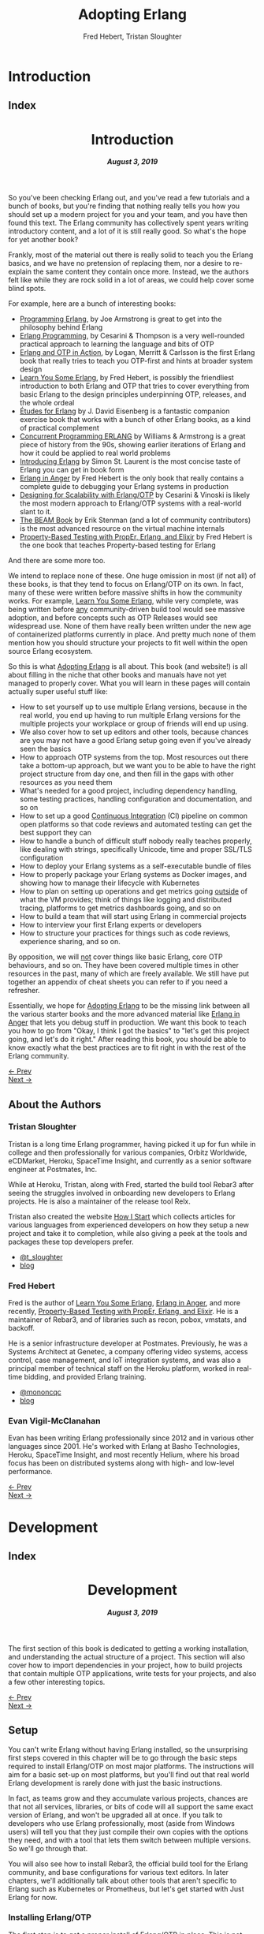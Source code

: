 #+TITLE:     Adopting Erlang
#+AUTHOR:    Fred Hebert, Tristan Sloughter
#+DRAWERS: HIDDEN HINT SOLUTION
#+EMAIL:     t@crashfast.com
#+DESCRIPTION: Adopting Erlang.
#+KEYWORDS: erlang

# \setcounter{secnumdepth}{-1}

#+LATEX_CLASS: book
#+LATEX_CLASS_OPTIONS: [oneside,11pt]
#+ATTR_LATEX: :width 4in
#+OPTIONS: H:6
#+LATEX_HEADER: \usepackage[Bjornstrup]{fncychap}
#+LATEX_HEADER: \usepackage[svgnames]{xcolor}
#+LATEX_HEADER: \usepackage[tikz]{bclogo}
#+LATEX_HEADER: \usepackage{hyperref}
#+LATEX_HEADER: \usepackage{minted}
#+latex_header: \usepackage{xcolor}
#+latex_header: \usemintedstyle{monokai}    %% sets default for all source-code blocks
#+latex_header: \definecolor{friendlybg}{HTML}{f0f0f0}
#+latex_header: \definecolor{dark}{HTML}{272822}   %% custom colour for background
#+latex_header: \setminted{style=friendly, bgcolor=friendlybg, frame=lines, breaklines, breakanywhere}
#+LATEX_HEADER: \newenvironment{alert}{\begin{bclogo}}{\end{bclogo}}
#+LATEX_HEADER: \newenvironment{notice}{\begin{bclogo}}{\end{bclogo}}
#+OPTIONS: ^:{}
#+HUGO_BASE_DIR: .
#+HUGO_SECTION: docs
#+HUGO_PAIRED_SHORTCODES: %alert
#+HUGO_PAIRED_SHORTCODES: %notice
#+hugo_auto_set_lastmod: t

* Introduction
:PROPERTIES:
:EXPORT_HUGO_SECTION: docs/introduction
:END:

** Index
:PROPERTIES:
:EXPORT_FILE_NAME: _index
:EXPORT_HUGO_FRONT_MATTER_KEY_REPLACE: title>label
:EXPORT_HUGO_CUSTOM_FRONT_MATTER: :title "Introduction"
:EXPORT_HUGO_MENU: :menu main :weight 1001
:END:

#+BEGIN_EXPORT html
<header>
  <h1>Introduction</h1>
  <h5>
    <strong>August 3, 2019</strong>
  </h5>
</header>
#+END_EXPORT

So you've been checking Erlang out, and you've read a few tutorials and a bunch of books, but you're finding that nothing really tells you how you should set up a modern project for you and your team, and you have then found this text.  The Erlang community has collectively spent years writing introductory content, and a lot of it is still really good. So what's the hope for yet another book?

Frankly, most of the material out there is really solid to teach you the Erlang basics, and we have no pretension of replacing them, nor a desire to re-explain the same content they contain once more. Instead, we the authors felt like while they are rock solid in a lot of areas, we could help cover some blind spots.

For example, here are a bunch of interesting books:

- [[https://www.goodreads.com/book/show/808814.Programming_Erlang][Programming Erlang]], by Joe Armstrong is great to get into the philosophy behind Erlang
- [[https://www.goodreads.com/book/show/4826120-erlang-programming][Erlang Programming]], by Cesarini & Thompson is a very well-rounded practical approach to learning the language and bits of OTP
- [[https://www.goodreads.com/book/show/7438968-erlang-and-otp-in-action][Erlang and OTP in Action]], by Logan, Merritt & Carlsson is the first Erlang book that really tries to teach you OTP-first and hints at broader system design
- [[https://learnyousomeerlang.com/][Learn You Some Erlang]], by Fred Hebert, is possibly the friendliest introduction to both Erlang and OTP that tries to cover everything from basic Erlang to the design principles underpinning OTP, releases, and the whole ordeal
- [[https://www.goodreads.com/book/show/17984681-tudes-for-erlang][Études for Erlang]] by J. David Eisenberg is a fantastic companion exercise book that works with a bunch of other Erlang books, as a kind of practical complement
- [[https://www.goodreads.com/book/show/808815.Concurrent_Programming_ERLANG][Concurrent Programming ERLANG]] by Williams & Armstrong is a great piece of history from the 90s, showing earlier iterations of Erlang and how it could be applied to real world problems
- [[https://www.goodreads.com/book/show/15811999-introducing-erlang][Introducing Erlang]] by Simon St. Laurent is the most concise taste of Erlang you can get in book form
- [[https://www.erlang-in-anger.com/][Erlang in Anger]] by Fred Hebert is the only book that really contains a complete guide to debugging your Erlang systems in production
- [[https://www.goodreads.com/book/show/18324312-designing-for-scalability-with-erlang-otp][Designing for Scalability with Erlang/OTP]] by Cesarini & Vinoski is likely the most modern approach to Erlang/OTP systems with a real-world slant to it.
- [[https://blog.stenmans.org/theBeamBook/][The BEAM Book]] by Erik Stenman (and a lot of community contributors) is the most advanced resource on the virtual machine internals
- [[https://propertesting.com/][Property-Based Testing with PropEr, Erlang, and Elixir]] by Fred Hebert is the one book that teaches Property-based testing for Erlang

And there are some more too.

We intend to replace none of these. One huge omission in most (if not all) of these books, is that they tend to focus on Erlang/OTP on its own. In fact, many of these were written before massive shifts in how the community works. For example, _Learn You Some Erlang_, while very complete, was being written before _any_ community-driven build tool would see massive adoption, and before concepts such as OTP Releases would see widespread use. None of them have really been written under the new age of containerized platforms currently in place. And pretty much none of them mention how you should structure your projects to fit well within the open source Erlang ecosystem.

So this is what _Adopting Erlang_ is all about. This book (and website!) is all about filling in the niche that other books and manuals have not yet managed to properly cover. What you will learn in these pages will contain actually super useful stuff like:

- How to set yourself up to use multiple Erlang versions, because in the real world, you end up having to run multiple Erlang versions for the multiple projects your workplace or group of friends will end up using.
- We also cover how to set up editors and other tools, because chances are you may not have a good Erlang setup going even if you've already seen the basics
- How to approach OTP systems from the top. Most resources out there take a bottom-up approach, but we want you to be able to have the right project structure from day one, and then fill in the gaps with other resources as you need them
- What's needed for a good project, including dependency handling, some testing practices, handling configuration and documentation, and so on
- How to set up a good _Continuous Integration_ (CI) pipeline on common open platforms so that code reviews and automated testing can get the best support they can
- How to handle a bunch of difficult stuff nobody really teaches properly, like dealing with strings, specifically Unicode, time and proper SSL/TLS configuration
- How to deploy your Erlang systems as a self-executable bundle of files
- How to properly package your Erlang systems as Docker images, and showing how to manage their lifecycle with Kubernetes
- How to plan on setting up operations and get metrics going _outside_ of what the VM provides; think of things like logging and distributed tracing, platforms to get metrics dashboards going, and so on
- How to build a team that will start using Erlang in commercial projects
- How to interview your first Erlang experts or developers
- How to structure your practices for things such as code reviews, experience sharing, and so on.

By opposition, we will _not_ cover things like basic Erlang, core OTP behaviours, and so on. They have been covered multiple times in other resources in the past, many of which are freely available. We still have put together an appendix of cheat sheets you can refer to if you need a refresher.

Essentially, we hope for _Adopting Erlang_ to be the missing link between all the various starter books  and the more advanced material like _Erlang in Anger_ that lets you debug stuff in production. We want this book to teach you how to go from "Okay, I think I got the basics" to "let's get this project going, and let's do it right." After reading this book, you should be able to know exactly what the best practices are to fit right in with the rest of the Erlang community.

#+BEGIN_EXPORT html
<div class="pagination">
  <div><a href="/">← Prev</a></div>
  <div><a href="/docs/introduction/about_the_authors">Next →</a></div>
</div>
#+END_EXPORT

** About the Authors
:PROPERTIES:
:EXPORT_FILE_NAME: about_the_authors
:EXPORT_HUGO_MENU: :menu main :parent introduction
:END:

*** Tristan Sloughter

Tristan is a long time Erlang programmer, having picked it up for fun while in college and then professionally for various companies, Orbitz Worldwide, eCDMarket, Heroku, SpaceTime Insight, and currently as a senior software engineer at Postmates, Inc.

While at Heroku, Tristan, along with Fred, started the build tool Rebar3 after seeing the struggles involved in onboarding new developers to Erlang projects. He is also a maintainer of the release tool Relx.

Tristan also created the website [[https://howistart.org/][How I Start]] which collects articles for various languages from experienced developers on how they setup a new project and take it to completion, while also giving a peek at the tools and packages these top developers prefer.

- [[https://twitter.com/t_sloughter][@t_sloughter]]
- [[http://blog.erlware.org/][blog]]

*** Fred Hebert

Fred is the author of [[https://learnyousomeerlang.com][_Learn You Some Erlang_]], [[https://erlang-in-anger.com][_Erlang in Anger_]], and more recently, [[https://propertesting.com][_Property-Based Testing with PropEr, Erlang, and Elixir_]]. He is a maintainer of Rebar3, and of libraries such as recon, pobox, vmstats, and backoff.

He is a senior infrastructure developer at Postmates. Previously, he was a Systems Architect at Genetec, a company offering video systems, access control, case management, and IoT integration systems, and was also a principal member of technical staff on the Heroku platform, worked in real-time bidding, and provided Erlang training.

- [[https://twitter.com/mononcqc][@mononcqc]]
- [[https://ferd.ca][blog]]

*** Evan Vigil-McClanahan

Evan has been writing Erlang professionally since 2012 and in various other languages since 2001.  He's worked with Erlang at Basho Technologies, Heroku, SpaceTime Insight, and most recently Helium, where his broad focus has been on distributed systems along with high- and low-level performance.

#+BEGIN_EXPORT html
<div class="pagination">
  <div><a href="/docs/introduction">← Prev</a></div>
  <div><a href="/docs/development">Next →</a></div>
</div>
#+END_EXPORT

* Development
:PROPERTIES:
:EXPORT_HUGO_SECTION: docs/development
:END:
#+latex_header: \usepackage[utf8]{inputenc}
#+latex_header: \usepackage{pmboxdraw} % for directory listings
#+latex_header: \usepackage{textalpha} % for greek a
#+latex_header: \usepackage[T2A]{fontenc} % cyrilic a
#+latex_header: \DeclareUnicodeCharacter{0430}{\cyra} % cyrilic a
#+latex_header: \DeclareUnicodeCharacter{03A9}{Ω} % omega vs. ohm
#+latex_header: \DeclareUnicodeCharacter{267B}{\includegraphics[height=\fontcharht\font`\B]{./static/img/recycling.png}}
#+latex_header: \DeclareUnicodeCharacter{FDFD}{\includegraphics[height=\fontcharht\font`\B]{./static/img/bismillah.png}}
#+latex_header: \DeclareUnicodeCharacter{1F469}{\includegraphics[height=\fontcharht\font`\B]{./static/img/woman.png}}
#+latex_header: \DeclareUnicodeCharacter{1F466}{\includegraphics[height=\fontcharht\font`\B]{./static/img/boy.png}}
#+latex_header: \DeclareUnicodeCharacter{1F914}{\includegraphics[height=\fontcharht\font`\B]{./static/img/thinking.png}}
#+latex_header: \DeclareUnicodeCharacter{200D}{\hspace{0pt}}


** Index
:PROPERTIES:
:EXPORT_FILE_NAME: _index
:EXPORT_HUGO_FRONT_MATTER_KEY_REPLACE: title>label
:EXPORT_HUGO_CUSTOM_FRONT_MATTER: :title "Development"
:EXPORT_HUGO_MENU: :menu main :weight 2001
:END:

#+BEGIN_EXPORT html
<header>
  <h1>Development</h1>
  <h5>
    <strong>August 3, 2019</strong>
  </h5>
</header>
#+END_EXPORT

The first section of this book is dedicated to getting a working installation, and understanding the actual structure of a project. This section will also cover how to import dependencies in your project, how to build projects that contain multiple OTP applications, write tests for your projects, and also a few other interesting topics.

#+BEGIN_EXPORT html
<div class="pagination">
  <div><a href="/docs/introduction/about_the_authors">← Prev</a></div>
  <div><a href="/docs/development/setup">Next →</a></div>
</div>
#+END_EXPORT

** Setup
:PROPERTIES:
:EXPORT_FILE_NAME: setup
:EXPORT_HUGO_MENU: :menu main :parent development
:END:

You can't write Erlang without having Erlang installed, so the unsurprising first steps covered in this chapter will be to go through the basic steps required to install Erlang/OTP on most major platforms. The instructions will aim for a basic set-up on most platforms, but you'll find out that real world Erlang development is rarely done with just the basic instructions.

In fact, as teams grow and they accumulate various projects, chances are that not all services, libraries, or bits of code will all support the same exact version of Erlang, and won't be upgraded all at once. If you talk to developers who use Erlang professionally, most (aside from Windows users) will tell you that they just compile their own copies with the options they need, and with a tool that lets them switch between multiple versions. So we'll go through that.

You will also see how to install Rebar3, the official build tool for the Erlang community, and base configurations for various text editors. In later chapters, we'll additionally talk about other tools that aren't specific to Erlang such as Kubernetes or Prometheus, but let's get started with Just Erlang for now.

*** Installing Erlang/OTP

The first step is to get a proper install of Erlang/OTP in place. This is not going to be a uniform experience on all platforms, but we'll at least make sure everyone following these steps has a fully functioning setup for any work environment.

**** Choosing a Version

Erlang/OTP is released on a fairly stable and predictable schedule, with well-defined criteria for backwards-incompatible changes.

Erlang versions are numbered according to a =<Major>.<Minor>.<Patch>= scheme, as described in the [[http://erlang.org/doc/system_principles/versions.html#version_scheme][Erlang/OTP system principles]]. In some rare circumstances, other digits are bolted on as "branched" versions, which you likely won't have to care about.

Here are some example possible versions:

- 22.0
- 22.0-rc3
- 21.3
- 21.2.3
- 21.1
- 19.3
- 17.0
- R16B03 (this is a legacy version format that hasn't been used since 2014)

As you can see, the =Patch= version is not mentioned when no patch is required. The release schedule for Erlang goes a bit like this:

1. Once per year, around February or March, a release candidate for the next major version is announced (with a suffix such as =-rc1=, or =-rc2=). This release candidate is made available for users who want to build from source, in order to test that their applications and system will work well with it
2. A few months later (April to June), the major release is cut and made public. Major releases contain large new features that require bigger virtual machine changes, and are also allowed to introduce backwards-incompatible changes
3. At a frequency of every three or four months, a minor release is made public, which usually includes stability fixes and minor feature additions in individual libraries
4. If a critical bug has been found in some circumstances, either for security or stability reasons, a patch release may be announced.

#+attr_shortcode: info
#+attr_latex: :environment bclogo :options [logo=\bcinfo, couleurBarre=orange, noborder=true, couleur=white]{Information}
#+begin_alert
Backwards incompatible changes are usually going through a cycle of deprecation before being removed, which tends to leave ample time to adapt. The policy is described in the [[http://erlang.org/doc/system_principles/misc.html][Support, Compatibility, Deprecations, and Removal]] document published by the OTP team at Ericsson.
#+end_alert

In some rare scenarios, hard-and-fast deprecations do happen (mostly by accident), and it may take a few weeks for the community to come up with workarounds.

A team that adopts Erlang will therefore likely want to adopt a maintenance schedule that fits the main releases if they want to avoid falling too far behind. While it is possible to only upgrade occasionally, you will find that it is often easier to do a bit of maintenance here and there than a lot of maintenance all at once.

Do note that patch-level releases are often only announced on the [[http://erlang.org/mailman/listinfo/erlang-questions][mailing lists]] and tagged on [[https://github.com/erlang/otp][the main git repository on GitHub]], but are otherwise not packaged on the main website.

**** Windows

If you are a Windows user, it is recommended that you use Windows 10 for any Erlang development. Prior versions can work, but community tools such as Rebar3 are only tested on Windows 10, for example.

Building on Windows from source has been notoriously difficult, and it is therefore recommended that you stick to the pre-built copies.

If you are a user of [[https://chocolatey.org][Chocolatey]], you can grab the [[https://chocolatey.org/packages/erlang][Erlang]] packages, and install them as you wish, with commands such as:

#+NAME: choco
#+BEGIN_SRC sh
choco install erlang                   # for the latest
choco install erlang --version 21.2 -m # allow many versions
choco install erlang --version 20.1 -m # and one more versions
#+END_SRC

This will add all the versions you want to your =PATH= variable, which you will then need to maintain in the right order.

Without Chocolatey, use binaries distributed on [[https://www.erlang.org/downloads][www.erlang.org/downloads]], or alternatively those built by [[https://www.erlang-solutions.com/resources/download.html][Erlang Solutions Ltd.]].

The installer for these versions comes with a wizard that will take you through all the required steps.

Do not forget to add Erlang/OTP to your =PATH= variable to contain your Erlang/OTP installation, since this will let you call it from the command-line:

1. In the start menu, search for "system environment variables" and select the "Edit the System and Environment Variables (Control Panel)" option
2. At the bottom of the "System Properties" window that has just open, press the "Environment Variables..." button
3. Select the =Path= variable (or create it if it does not exist) and click the "Edit" button
4. Add an entry for Erlang/OTP that matches the installation path, usually something like =C:\Program Files\erl10.2\bin=. The entries put earlier in the list will be loaded first.
5. Save the options
6. Close and restart any terminal you were running.

If you do development in the long term, you will be able to install multiple versions that way. You can control which one is used by changing and modifying the =PATH= variable's priorities in paths.

If you are a purist when it comes to Windows development, you may be quite comfortable in an environment such as Visual Studio, where pretty much everything can be done from within the IDE. Erlang comes from a different environment, and a lot of the instructions we'll use in this book are focused on using the command line to build everything.

If you are looking for a terminal to run the command line on Windows, various options are available:

- Use PowerShell as a terminal. Most commands in this book should work fine with it, but some edge cases may exist.
- Download and install [[https://git-scm.com/download/win][git for Windows]], which will come with a =git-bash= shell that will work well with all tooling and most commands in this book
- Try [[https://www.fosshub.com/ConEmu.htm][ConEmu]] as a nicer terminal emulator to work with
- Use [[https://cmder.net/][Cmder]] which is a Windows console emulator that packages most of the above options rather well
- Use [[https://www.cygwin.com][Cygwin]] at your own risk; you will need to rebuild your software from source to work well with it, and tools like Rebar3 dynamically figure out they're on Windows, which historically has caused a few path problems when interacting with Cygwin

You can then use the editor or IDE of your choosing to work with Erlang components.

**** OSX

While OSX makes it possible to use [[https://brew.sh/][Homebrew]] or [[https://www.erlang-solutions.com/resources/download.html][Erlang Solutions Ltd. packages]] to install pre-built versions of Erlang/OTP, you should only do so if you're trying things out the first time around. If you're planning on doing actual development for the longer haul, you'll instead want to be able to handle multiple versions at once.

The most commonly supported tool for this is [[https://github.com/kerl/kerl][kerl]]. Kerl is a wrapper around downloading, compiling, and loading various Erlang/OTP versions on a single system, and will abstract away most annoying operations.

You can install Kerl from homebrew by calling =$ brew install kerl=, or by following the instructions in its [[https://github.com/kerl/kerl#downloading][README file]].

Before installing Erlang, we will need to install and update a few dependencies, the main ones being to make sure you have [[https://developer.apple.com/xcode/][XCode]] installed and to then install OpenSSL (since OSX has terribly outdated copies of SSL by default):

#+NAME: openssl_osx
#+BEGIN_SRC sh
$ brew install openssl
...
$ ls /usr/local/Cellar/openssl/
1.0.2q
#+END_SRC

Note the full path this gives you for the local openssl install, here being =/usr/local/Cellar/openssl/1.0.2q/=

You can set the following options in your environment:

#+NAME: kerlcfg_osx
#+BEGIN_SRC sh
SSL_PATH=/usr/local/Cellar/openssl/1.0.2q/
export KERL_BUILD_BACKEND="git"
export KERL_CONFIGURE_OPTIONS="--without-javac \
                               --with-dynamic-trace=dtrace \
                               --with-ssl=${SSL_PATH}"
#+END_SRC

And ensure it's active (for example, call =source ~/.bashrc=). These options specify what is accepted or expected from the build tool. The one here disables Java bindings, and uses the new SSL install we've made. You can look at the [[https://github.com/erlang/otp/blob/master/HOWTO/INSTALL.md#configuring-1][Build Instructions]] for more configuration options.

If you want to add more content, such as =Wx= (which lets you use and build GUIs), the [[https://github.com/erlang/otp/blob/master/HOWTO/INSTALL.md#os-x-darwin][Build instructions for OSX]] contain further details to guide you.

From that point on, you can download and install your own Erlang/OTP versions:

#+NAME: kerl_osx
#+BEGIN_SRC sh
$ kerl update releases
...
# kerl build <release> <build name>
$ kerl build 21.3 21.3
...
# kerl install <build name> <target path>
$ kerl install 21.3 ~/bin/erls/21.3/
...
# make that version active
$ . ~/bin/erls/21.3/activate
# or alternatively
$ source ~/bin/erls/21.3/activate
#+END_SRC

Any installed version can then be activated on-demand. If you want to set a default version, you can put the activation command in your =.bashrc= configuration file (or any shell profile you might have).

If you are planning on using both Erlang and Elixir on your development machine, you might want to take a look at [[https://asdf-vm.com/#/core-manage-asdf-vm][=asdf=]]. It is a plugin-based installer for multiple programming languages, and can handle both Elixir and Erlang at once. You may need to install the =autoconf= package to make it work.

To use it with Erlang, install the [[https://github.com/asdf-vm/asdf-erlang][Erlang plugin]] by calling =asdf plugin-add erlang https://github.com/asdf-vm/asdf-erlang.git=. This plugin wraps =kerl= and reuses all of its options, but transfers the builds under =asdf='s control. As such, the previous configuration instructions remain the same. You just have to change the sequence of calls for:

#+NAME: asdf_linux
#+BEGIN_SRC sh
# asdf install erlang <version>
$ asdf install erlang 21.3
...
# asdf global <name> <version> [<version>...]
# asdf local <name> <version> [<version>...]
# export ASDF_ERLANG_VERSION=<version>
#+END_SRC

The main difference between =kerl= and =asdf= from there on is that =kerl= will use environment variables to know which version to run, and =asdf= will optionally use a =.tool-versions= file to trigger the change on a per-directory basis.


**** Linux

Linux distributions pretty much all have package managers that let you install pre-built copies of Erlang, or you can still use [[https://www.erlang-solutions.com/resources/download.html][Erlang Solutions Ltd. packages]]. Much like with OSX though, you should only do so if you're trying things out the first time around. If you're planning on doing actual development for the longer haul, you'll instead want to be able to handle multiple versions at once.

The most commonly supported tool for this is [[https://github.com/kerl/kerl][kerl]]. Kerl is a wrapper around downloading, compiling, and loading various Erlang/OTP versions on a single system, and will abstract away most annoying operations.

You can install kerl by calling:

#+NAME: linux_kerl
#+BEGIN_SRC sh
$ curl -O https://raw.githubusercontent.com/kerl/kerl/master/kerl
$ chmod a+x kerl
#+END_SRC

And then moving kerl to your path. Kerl will automatically check and warn you about missing dependencies you might be needing when building libraries, so you can just go ahead and run the following commands, and listen to its directions as you go.

First, you can set options as follows in your environment:

#+NAME: kerlcfg_linux
#+BEGIN_SRC sh
export KERL_BUILD_BACKEND="git"
export KERL_CONFIGURE_OPTIONS="--without-javac \
                               --with-dynamic-trace=systemtap"
#+END_SRC

And ensure it's active (for example, call =source ~/.bashrc=). These options specify what is accepted or expected from the build tool. The one here disables Java bindings, but they would be skipped automatically anyway. You can look at the [[https://github.com/erlang/otp/blob/master/HOWTO/INSTALL.md#configuring-1][Build Instructions]] for more configuration options.

If you want to add more content, such as =Wx= (which lets you use and build GUIs), the [[https://github.com/erlang/otp/blob/master/HOWTO/INSTALL.md#building-with-wxerlang][Build instructions for Wx]] contain further details to guide you.

From that point on, you can download and install your own Erlang/OTP versions:

#+NAME: kerl_linux
#+BEGIN_SRC sh
$ kerl update releases
...
# kerl build <release> <build name>
$ kerl build 21.3 21.3
...
# kerl install <build name> <target path>
$ kerl install 21.3 ~/bin/erls/21.3/
...
# make that version active
$ . ~/bin/erls/21.3/activate
# or alternatively
$ source ~/bin/erls/21.3/activate
#+END_SRC

Any installed version can then be activated on-demand. If you want to set a default version, you can put the activation command in your =.bashrc= configuration file (or any shell profile you might have).

If you are planning on using both Erlang and Elixir on your development machine, you might want to take a look at [[https://asdf-vm.com/#/core-manage-asdf-vm][=asdf=]]. It is a plugin-based installer for multiple programming languages, and can handle both Elixir and Erlang at once. You may need to install the =autoconf= package to make it work.

To use it with Erlang, install the [[https://github.com/asdf-vm/asdf-erlang][Erlang plugin]] by calling =asdf plugin-add erlang https://github.com/asdf-vm/asdf-erlang.git=. This plugin wraps =kerl= and reuses all of its options, but transfers the builds under =asdf='s control. As such, the previous configuration instructions remain the same. You just have to change the sequence of calls for:

#+NAME: asdf_osx
#+BEGIN_SRC sh
# asdf install erlang <version>
$ asdf install erlang 21.3
...
# asdf global <name> <version> [<version>...]
# asdf local <name> <version> [<version>...]
# export ASDF_ERLANG_VERSION=<version>
#+END_SRC

The main difference between =kerl= and =asdf= from there on is that =kerl= will use environment variables to know which version to run, and =asdf= will optionally use a =.tool-versions= file to trigger the change on a per-directory basis.

**** FreeBSD

On FreeBSD, the experience with =kerl= (as reported in other sections) has been hit and miss. Sometimes, some patches are required to make things work as smoothly as on other platforms. The good news is that if you use either the BSD [[https://www.freebsd.org/doc/en/books/handbook/ports-using.html][ports]] or [[https://www.freebsd.org/doc/en/books/handbook/pkgng-intro.html][packages]], it will all work fine out of the box.

This is the easiest way forwards, but makes switching across versions a bit trickier since you don't get an Erlang version manager for free. However, BSD ports and packages do let you build any version supported at your liking.

For example you can call any of the following:

#+NAME: bsd_install
#+BEGIN_SRC sh
# pkg install erlang # default copy
# pkg install erlang-runtime20  # OTP-20.x
# ls /usr/ports/lang/erlang* # source install: pick the version directory
erlang/
...
erlang-runtime20/
erlang-runtime21/
erlang-wx/
# cd /usr/ports/lang/erlang-runtime21/
# make config-recursive     # configure all the deps
# make install
#+END_SRC

FreeBSD maintainers are generally good about ensuring things keep working fine on the main supported architectures, so if you're sticking to x86 and avoid ARM, you should have no major issues.

**** Making things Nice

Before you're done, you should go to your shell or terminal profile, and add a few environment variables. Specifically, you can use =ERL_AFLAGS= or =ERL_ZFLAGS= to add configuration switches to the =erl= executable at all times.

We'll use =ERL_AFLAGS= to turn on two neat features: outputting strings with Unicode support by default, and enabling shell history so that the Erlang shell remembers your commands between invocations. Add the following to your environment:

#+NAME: erl_aflags
#+BEGIN_SRC sh
export ERL_AFLAGS="+pc unicode -kernel shell_history enabled"
#+END_SRC

Things will feel a bit more modern that way.

*** Installing Rebar3

Rebar3 is the standard build tool within the Erlang community. It essentially bundles all of the other tools shipping with Erlang along with a few open-source ones, and makes them all work under a unified project structure.

There are a few ways to install Rebar3: from a pre-built binary, or from source, and then a last variant for a faster-running local install. Do note that in all cases, you need Erlang to have been installed already.

**** Pre-Built Binaries

Pre-built binaries can be found at [[https://www.rebar3.org/][www.rebar3.org]]. There's a big "Download" button with the latest stable version, but if you like to live more dangerously, you can grab [[https://s3.amazonaws.com/rebar3-nightly/rebar3][the latest _nightly_ build]] as well.

It is common to create a directory =~/bin/= to place commands line utilities like =rebar3=, which is where you might want to put the version you just downloaded. Call =chmod +x rebar3= on it to make sure it can run, and add it to your path with =export PATH=~/bin/:$PATH= in your =~/.bashrc=, =~/.zshrc= or equivalent.

Windows users who want to use the code from PowerShell or cmd.exe (rather than a terminal emulator) must ensure that a =rebar3.cmd= file is added:

#+NAME: rebar.cmd
#+BEGIN_SRC sh
@echo off
setlocal
set rebarscript=%~f0
escript.exe "%rebarscript:.cmd=%" %*
#+END_SRC

**** Building From Source

First make sure that you have git installed, and checkout the repository to build it:

#+NAME: rebar_bootstrap
#+BEGIN_SRC sh
$ git clone https://github.com/erlang/rebar3.git
$ cd rebar3
$ ./bootstrap
#+END_SRC

This will create a =rebar3= script file (along with a =rebar3.cmd= file on Windows).

**** Local Install

The local install form will let you take any of the previously built rebar3 versions, and unpack them to a local directory from which the tool will be able to self-update at a later time:

#+NAME: rebar_local
#+BEGIN_SRC sh
$ ./rebar3 local install  # starting from a rebar3 not in PATH
===> Extracting rebar3 libs to ~/.cache/rebar3/lib...
===> Writing rebar3 run script ~/.cache/rebar3/bin/rebar3...
===> Add to $PATH for use: export PATH=$PATH:~/.cache/rebar3/bin
$ export PATH=$PATH:~/.cache/rebar3/bin
$ rebar3 local upgrade # this can be used to update to the latest stable copy
...
#+END_SRC


*** Configuring Editors

**** Visual Studio Code

Although there exists a [[https://github.com/erlang/sourcer][language server]] with its own [[https://github.com/vladdu/vscode-erlang-lsp][extension]], they are at the time of this writing only at an experimental stage. Instead, the [[https://marketplace.visualstudio.com/items?itemName=pgourlain.erlang][Erlang extension]] by Pierrick Gourlain is recommended.

To configure the extension, go to the =Preferences= and then =Settings= menu. Within the VS Code window, unroll the =Extensions= menu until the =erlang configuration= section. Make sure that all the values are right, particularly the Erlang path and the Rebar3 path. With this in place, you can mix and match all the other extensions you'd like and things should be ready to go.

The code formatter may feel a bit janky; it respects the official Erlang repository's old rules of mixing tabs and spaces, and expects each tab is 8 spaces wide. This is not really use anywhere else, and if your Visual Studio Code is not configured that way (using 4 spaces for example), it will just look off.

Otherwise, that extension covers all the major features: jumping around code definitions, build tool support (although only =compile=, =eunit=, and =dialyzer= are supported in the command palette, you can still call =rebar3= directly from the terminal), intellisense, warnings as you type, and CodeLens features. If you look at the extension's documentation, you'll also find debugger support instructions.

All you've got to do then is configure themes and more general extensions to your liking.

**** Emacs

Erlang/OTP comes with an Emacs mode in the =tools= application, =lib/tools/emacs/=. The authors of this book who use Emacs stick to using this mode by having Emacs load directly from the latest Erlang version installed. There are a number of options for alternative modes and addons to use for fancier support in =erlang-mode=, here we will only discuss [[https://oremacs.com/swiper/][Ivy]] completions and [[https://www.flycheck.org/en/latest/][Flycheck]] syntax checking. But first we need [[https://jwiegley.github.io/use-package/][use-package]] which is a tool for isolating package configuration. Code for automatically installing =use-package= can be [[https://github.com/CachesToCaches/getting_started_with_use_package/blob/7d260ddf7b15160c027915340ff0c70ce05ea315/init-use-package.el][found here]]. Include that code in your =~/.emacs.d/init.el= so that on startup =use-package= is installed. Or use the [[https://jwiegley.github.io/use-package/installation/][installation instructions]] found on the =use-package= website.

This following bit of =elisp= code can be used to setup just =erlang-mode=, no Ivy or Flycheck involved, and have it load for =rebar3=, =relx= and other Erlang configuration files:

#+BEGIN_SRC elisp
(use-package erlang
  :load-path ("<PATH TO OTP>/lib/erlang/lib/tools-3.0/emacs/")
  :mode (("\\.erl?$" . erlang-mode)
         ("rebar\\.config$" . erlang-mode)
         ("relx\\.config$" . erlang-mode)
         ("sys\\.config\\.src$" . erlang-mode)
         ("sys\\.config$" . erlang-mode)
         ("\\.config\\.src?$" . erlang-mode)
         ("\\.config\\.script?$" . erlang-mode)
         ("\\.hrl?$" . erlang-mode)
         ("\\.app?$" . erlang-mode)
         ("\\.app.src?$" . erlang-mode)
         ("\\Emakefile" . erlang-mode)))
#+END_SRC

For using Ivy to get completion support add the =ivy-erlang-complete= package, set a custom Erlang root for it to use and run its =init= when the Erlang mode is configured:

#+BEGIN_SRC elisp
(use-package ivy-erlang-complete
  :ensure t)

(use-package erlang
  :load-path ("<PATH TO OTP>/lib/erlang/lib/tools-3.0/emacs/")
  :hook (after-save . ivy-erlang-complete-reparse)
  :custom (ivy-erlang-complete-erlang-root "<PATH TO OTP>/lib/erlang/")
  :config (ivy-erlang-complete-init)
  :mode (("\\.erl?$" . erlang-mode)
         ("rebar\\.config$" . erlang-mode)
         ("relx\\.config$" . erlang-mode)
         ("sys\\.config\\.src$" . erlang-mode)
         ("sys\\.config$" . erlang-mode)
         ("\\.config\\.src?$" . erlang-mode)
         ("\\.config\\.script?$" . erlang-mode)
         ("\\.hrl?$" . erlang-mode)
         ("\\.app?$" . erlang-mode)
         ("\\.app.src?$" . erlang-mode)
         ("\\Emakefile" . erlang-mode)))
#+END_SRC

Flycheck comes with =rebar3= support and can automatically detect a rebar3 project, so all that is needed is the =flycheck= package:

#+BEGIN_SRC elisp
(use-package delight
  :ensure t)

(use-package flycheck
  :ensure t
  :delight
  :config (global-flycheck-mode))
#+END_SRC

The =:config (global-flycheck-mode)= argument to =use-package= will enable Flycheck for all code you edit in Emacs, the expressions given with =:config= are run after the package has been loaded. The =:delight= argument tells =use-package= to use the =delight= utility to disable showing Flycheck in the mode line. Keeping it out of the mode line saves space and especially since it is enabled globally we don't need it being called out as currently enabled in the mode line.

If you like using Flycheck then [[https://github.com/abo-abo/hydra][hydra]] is worth checking out for stepping through and viewing the full list of errors. The Hydra macro sets up short keybindings that work only when the initial Hydra binding has been run. The following code will setup basic bindings for viewing Flycheck errors when =C-c f= is called:

#+BEGIN_SRC elisp
(use-package hydra
  :defer 2
  :bind ("C-c f" . hydra-flycheck/body))

(defhydra hydra-flycheck (:color blue)
  "
  ^
  ^Errors^
  ^──────^
  _<_ previous
  _>_ next
  _l_ list
  _q_ quit
  ^^
  "
  ("q" nil)
  ("<" flycheck-previous-error :color pink)
  (">" flycheck-next-error :color pink)
  ("l" flycheck-list-errors))
#+END_SRC

Lastly, a couple packages that are not Erlang specific but are worth calling out as very useful when developing on a project:

- [[https://magit.vc/][magit]]: An Emacs interface for [[https://git-scm.com/][Git]]. Magit does not just allow for calling Git from Emacs but provides a streamlined interface for everything from staging changes to interactive rebases.
- =counsel-rg=: [[https://github.com/abo-abo/swiper/][counsel]] is a collection of commands that utilize Ivy, the package we used earlier for Erlang completions. =counsel-rg= uses  [[https://github.com/BurntSushi/ripgrep][ripgrep]] to search for strings across the files in a project -- when in a git project they act like =git grep=, only searching in files in the git repo and honoring =.gitignore=. Since ripgrep is an external commands it must be installed separately, for example on Ubuntu or Debian run =sudo apt-get install ripgrep=. When =ripgrep= is installed it will also be used by =ivy-erlang-complete= for faster searches.
- [[https://github.com/abo-abo/swiper/][swiper]]: An alternative to =isearch= for searching in a buffer that uses Ivy.
- [[https://company-mode.github.io/][company-mode]]: When combined with =ivy-erlang-complete= through [[https://github.com/s-kostyaev/company-erlang][company-erlang]] this mode will provide a popup of completions automatically, rather than requiring =C-:= to bring up completions in the minibuffer.
- [[https://github.com/flycheck/flycheck-inline][flycheck-inline]], [[https://github.com/flycheck/flycheck-pos-tip][flycheck-pos-tip]] or [[https://github.com/flycheck/flycheck-popup-tip][flycheck-popup-tip]]: These packages offer different options for displaying Flycheck errors at the position of the error instead of in the minibuffer.

**** Vim

Although absolutely fancy support for Erlang is possible in Vim—as the [[https://github.com/vim-erlang][vim-erlang group on Github]] allows—the authors of this book who use it tends to stick with the most minimal configuration possible.

Simply stick with the default syntax highlighting in your =.vimrc= file, and make sure it's used in all the right file types:

#+BEGIN_SRC vim
"also erlang
autocmd BufRead,BufNewFile *.erl,*.es.*.hrl,*.xrl,*.config setlocal expandtab noautoindent
au BufNewFile,BufRead *.erl,*.es,*.hrl,*.xrl,*.config setf erlang
#+END_SRC

This is the very basic stuff, obviously. Fancier integration is possible, but the one author who uses vim mostly uses only this, and relies on Rebar3 in a terminal to deal with the rest of the language.

#+BEGIN_EXPORT html
<div class="pagination">
  <div><a href="/docs/development">← Prev</a></div>
  <div><a href="/docs/development/otp_high_level">Next →</a></div>
</div>
#+END_EXPORT

** OTP at a High Level
:PROPERTIES:
:EXPORT_FILE_NAME: otp_high_level
:EXPORT_HUGO_MENU: :menu main :parent development
:END:


Erlang/OTP is different from most programming environments out there, even those that also use a virtual machine. Erlang has a strong opinion about how your applications should be structured, the level of isolation they should have, and a separation between what Erlang's VM can do, and what your software can do. It's not just a programming language, it's a whole framework for building systems. Understanding its core principles is the key to getting started fast without having to rewrite everything later: it ensures that all applications can fit well together, that updates can be done live, and that your code is easy to instrument and make observable.

In this chapter, we'll cover the Erlang virtual machine and the core concepts of OTP at the highest level.

*** The Erlang Run-Time System

The foundational block for everything is the Erlang virtual machine itself, called BEAM. BEAM is technically a single implementation of the Erlang virtual machine, as there could be others. For example, Erllvm is an implementation over LLVM (using some custom patches to make everything possible), and an older implementation in the 90s was called JAM. The Erlang VM is implemented in C, and contains a lot of fancy stuff: schedulers to run processes, garbage collection, memory allocators, a timer wheel for events, a bunch of smart switches to abstract over operating system features and provide unified interfaces (such as over time management, file-handling drivers, and so on), a few built-in functions that go faster than what Erlang can do on its own (BIFs) and an interface for functions implemented natively in other languages (NIFs) along with special scheduluers for them. There's obviously a lot more, but you can think of all that stuff the way you would with the kernel in BSD or Linux: low level stuff that you need in order to build fancier stuff.

If all you have is the virtual machine with nothing else, you can't run Erlang code. You don't have a standard library, you don't have libraries to even load code. To get it all going, there's some tricky bootstrapping going on that we don't need to understand. Just know that there's a limited set of pre-loaded Erlang modules that ship with the virtual machine, and those can be used to set up networking and file-handling stuff that allows to further load and run modules. If you're interested in knowing more though, please consult [[https://happi.github.io/theBeamBook/][The BEAM Book]] or [[http://beam-wisdoms.clau.se/en/latest/][BEAM Wisdoms]].

If you take the virtual machine and the pre-loaded stuff, along with all the little utilities that make code-loading possible, you have what is essentially called the _Erlang Run-Time System_ (ERTS). The Run-Time System, when starting, follows the instructions of a thing called a _boot script_ (which nobody writes by hand) that specifies what to start.

Erlang, by default, provides boot scripts that load a minimal amount of code required to start a shell and write your own applications. Once this is done, we can start thinking about Erlang, and not just the virtual machine.

*** Erlang/OTP

What we have described so far is equivalent to an operating system's kernel. We now need the foundational blocks for the userspace components. In Erlang, this is essentially what OTP is about. OTP specifies how "components" that run on the virtual machine should be structured. There's more to the language than just "processes and messages": there's one well-defined way to structure your code.

#+attr_shortcode: info
#+attr_latex: :environment bclogo :options [logo=\bcinfo, couleurBarre=orange, noborder=true, couleur=white]{Information}
#+begin_alert
OTP stands for _Open Telecom Platform_, which is literally a meaningless name that was used to get the stuff open-sourced back in the old days of Erlang at Ericsson.
#+end_alert

Erlang/OTP systems are structured through components named _OTP Applications_. Every Erlang version you have installed or system built with it that you use ships with a few OTP Applications. There are basically two variants of OTP applications: _Library Applications_, which are just collections of modules, and _Runnable Applications_, which contain a collection of modules, but also specify a stateful process structure stored under a supervision tree. For the sake of clarity, we're going to use the following terminology for OTP Applications for this entire book:

- _Library Applications_: stateless collections of modules
- _Runnable Applications_: OTP applications that start stateful supervision tree structures with processes running in them
- _OTP Applications_: either _Library_ or _Runnable Applications_, interchangeably

By default, the two OTP applications everyone includes are called =stdlib=, which is a library application that contains the core standard library modules such as =list= or =maps=, and =kernel=, which is a runnable application and sets up the core structure for an Erlang system that relies on OTP applications to work.

When a node boots, the modules from all required OTP applications are loaded in memory. Then =kernel= is started. =kernel= manages the lifecycle of the system from this point on. All other OTP applications and their configuration are handled through it, and so are unique features like distribution and hot code updates. If we go back to the operating system comparison, you can think of the =kernel= OTP application a bit like you could think of =systemd= for the Linux kernel (or =init= if you hate =systemd= or use a BSD -- Windows users can think of it as the service that runs other services)

In fact, =kernel= and =stdlib= are the only two applications you need for a basic working Erlang shell. When you type in =erl= (or start =werl= on Windows), this boots up the VM, along with kernel, with =stdlib= pre-loaded. Everything else is optional and can be loaded at a later time.

The standard Erlang distribution contains applications such as:

- kernel
- stdlib
- crypto (cryptographic primitives)
- ssl (TLS termination library)
- inets (network services such as FTP or HTTP clients)
- ct (Common Test framework)
- wx (graphic toolkit)
- observer (a control panel to manage your Erlang node, building on =wx=)
- compiler (the Erlang compiler to build your own project)
- and so on

All of these are put together into what is called an Erlang _release_. A release is a collection of OTP applications, possibly bundled together with a full copy of the virtual machine. As such, when you download and install Erlang, you just get a release whose name is something like _Erlang/OTP-21.3.4_. You're free to build your own releases, which will take some of the OTP applications in the standard distribution, and then bundle them with some of your own apps.

So if we were to write an app named =proxy= that relies on =ssh= and =ssl= (which themselves depend on =public_key=, =crypto=, =stdlib=, and =kernel=), we would make a release with all of these components in it:

- ERTS
- kernel
- stdlib
- crypto
- public_key
- ssl
- ssh
- proxy

A visual representation of this can be seen in Figure [[fig:proxy_release]].

#+CAPTION: Visual representation of building the =proxy= release
#+NAME:   fig:proxy_release
[[./static/img/proxy_release_draft.png]]

Essentially, building an Erlang system is re-bundling the VM, along with some standard applications provided with the default distribution, together with your own apps and libraries.

*** Living in Erlang/OTP

Standard tools developed and used by the community such as rebar3 operate on the idea that what you write and publish are OTP applications, and as such contain all the functionality required to deal with them. That's a big shift from a lot of programming languages that only ask of you to have a function named =main()= somewhere in one of your files. This is why the programming language is often called =Erlang/OTP= rather than just 'Erlang': it's not just a programming language, it's a general development framework that mandates some basic structure for everything you do.

And everyone follows it, whether they are writing embedded software, blockchain systems, or distributed databases. It's OTP or nothing. Whereas other languages usually mandate nothing specific to get started, but then add some requirements later on (such as when integrating with a package manager), Erlang--and its entire community--expects you to just write OTP applications, which the rest of the tools can handle.

So the key to getting started fast in Erlang is to know the framework, which is often kept as more advanced material. Here we're going to do things upside down and start from a fully functional release, and then dig down into its structure. The next chapters will be dedicated to understanding how to work within these requirements.

#+BEGIN_EXPORT html
<div class="pagination">
  <div><a href="/docs/development/setup">← Prev</a></div>
  <div><a href="/docs/development/otp_applications">Next →</a></div>
</div>
#+END_EXPORT

** OTP Applications
:PROPERTIES:
:EXPORT_FILE_NAME: otp_applications
:EXPORT_HUGO_MENU: :menu main :parent development
:END:

Since every component to be shipped in an Erlang/OTP release needs to be an OTP Application, it will do you a great good to understand what they are and how they work. In this chapter, we'll go over the basic structure of an OTP application, and what that means for your project.

*** Project Structure

We'll start by using the rebar3 templates, since they will allow us to create brand new projects that properly respect the directory structures expected by Erlang/OTP. Let's see which templates are available:

#+NAME: rebar3_new
#+BEGIN_SRC sh
$ rebar3 new
app (built-in): Complete OTP Application structure.
cmake (built-in): Standalone Makefile for building C/C++ in c_src
escript (built-in): Complete escriptized application structure
lib (built-in): Complete OTP Library application (no processes) structure
plugin (built-in): Rebar3 plugin project structure
release (built-in): OTP Release structure for executable programs
umbrella (built-in): OTP structure for executable programs
                     (alias of 'release' template)
#+END_SRC

Here's a table showing when they might be used:

| Type of Project                    | Template to use | Comments                                                            |
|------------------------------------+-----------------+---------------------------------------------------------------------|
| script or command line tool        | escript         | Requires Erlang to be installed by the user                         |
| a library (collection of modules)  | lib             | Can be used as a dependency                                         |
| a library (stateful processes)     | app             | Can be used as a dependency                                         |
| full executable program            | umbrella or app | Can be turned into a full release, the recommended deploy mechanism |
| a collection of multiple libraries | umbrella        | Cannot be used as a git dependency but each individual app could be published to hex |
| rebar3 extension                   | plugin          |                                                                     |
| compiling C code                   | cmake           | Also see the "pc" plugin for a portable way to compile C/C++        |

You can see the details of a given template by calling =rebar3 new help <template>=. See for example:

#+NAME: rebar3_new_lib
#+BEGIN_SRC sh
$ rebar3 new help lib
lib:
  built-in template
  Description: Complete OTP Library application (no processes) structure
  Variables:
    name="mylib" (Name of the OTP library application)
    desc="An OTP library" (Short description of the app)
    date="2019-03-15"
    datetime="2019-03-15T19:52:31+00:00"
    author_name="Fred Hebert"
    author_email="mononcqc@ferd.ca"
    copyright_year="2019"
    apps_dir="apps" (Directory where applications will be created if needed)
#+END_SRC

The values can be modified as desired on the command line, but those are the default variables. Let's see what we get by writing our own:

#+NAME: rebar3_new_mylib
#+BEGIN_SRC sh
$ rebar3 new lib mylib desc="Checking out OTP libs"
===> Writing mylib/src/mylib.erl
===> Writing mylib/src/mylib.app.src
===> Writing mylib/rebar.config
===> Writing mylib/.gitignore
===> Writing mylib/LICENSE
===> Writing mylib/README.md
#+END_SRC

Go to the =mylib= directory, and call =rebar3 compile= right away:

#+NAME: rebar3_mylib_compile
#+BEGIN_SRC sh
$ rebar3 compile
===> Verifying dependencies...
===> Compiling mylib
#+END_SRC

If you look at your directory structure, you should now have something like this in your project:


#+NAME: lib_structure
#+BEGIN_SRC sh
mylib/
├─ _build/
│  └─ default/
│     └─ lib/
│        └─ mylib/
│           ├─ ebin/
│           │  ├─ mylib.app
│           │  └─ mylib.beam
│           ├─ include/
│           ├─ priv/
│           └─ src/
│              └─ ...
├─ .gitignore
├─ LICENSE
├─ README.md
├─ rebar.config
├─ rebar.lock
└─ src/
   ├─ mylib.app.src
   └─ mylib.erl
#+END_SRC

The =_build/= directory is the build tool's playground, where it can stash all the artifacts it needs. You should never have to touch what is in there by hand, but should feel free to blow it away when you want. This directory is nonetheless interesting because it shows how rebar3 structures things.

Everything in =_build/= is split by [[https://www.rebar3.org/docs/profiles][profile]], which lets rebar3 build things differently (with different sets of dependencies and compiler options) whether they are built in the =default=, =test=, or =prod= profile—in fact, you can define as many profiles as you want, and compose them together. The rebar3 documentation explains how this works.

Within each profile, the =lib/= directory contains all the OTP applications that your project may use, outside of the standard distribution's libraries. You can see our =mylib= library replicated right there, but its directory structure is a bit different from what's directly at the project root:

- compiled =.erl= files are moved to the =ebin/= directory and now have the =.beam= extension
- there is a =mylib.app= file created, whereas the source application had =mylib.app.src=
- two symlinks have been added to =include/= and =priv/=. These will refer to matching directories at the root of the project, if they exist. The =include/= directory is meant for [[http://erlang.org/doc/reference_manual/macros.html#file-inclusion][header files]] (=.hrl=), and the =priv/= directory for any file that must be copied over and made available in production
- All other files at the root of the project have been discarded

If we had any dependencies (see [[/docs/development/dependencies][The Dependencies chapter]]), they would also be placed in the =_build/<profile>/lib/= directory.

In general, you will want to ignore the =_build/= directory entirely and avoid tracking it in your source control: if you look at the =.gitignore= file, you will see that it automatically ignores =_build/= for you.

Rebar3 chooses a license for you by default (because you should always choose a license if you plan on doing open source work), going for the [[https://en.wikipedia.org/wiki/Apache_License#Version_2.0][Apache 2.0]] license that Erlang ships with. Feel free to replace it as required. Rebar3 also sets up a =README= file that you might want to fix up and update with all the relevant contents. Don't be a jerk, write documentation!

Then we get to two interesting files, =rebar.config= and =rebar.lock=. The lock file is used by rebar3 to track which versions you were using for any dependency in the project, and should therefore be checked into source control. The [[/docs/development/dependencies][Dependencies chapter]] contains more details.

The =rebar.config= file is a complete declarative configuration file that exposes options for all the Erlang tools that rebar3 integrates with. [[https://www.rebar3.org/docs/configuration][The official documentation]] explains all the values possible, but by default it is quite empty. In fact, if you only want default values with no dependencies, you can just delete the file. As long as your project is structured like an OTP application, rebar3 will figure out what needs to be done.

Let's see what the standards are for that to happen.

*** What Makes a Lib an App

As with any other framework, there are some things you have to do to conform to its expectations. You've possibly guessed it, but the directory structure is one of the basic requirements of a framework like OTP. As long as your library has an =ebin/= directory once compiled with an =<appname>.app= file in it, the Erlang runtime system will be able to load your modules and run your code.

This basic requirement guides the project structure of the entire Erlang ecosystem. Let's look at what a built =.app= file looks like:

#+NAME: mylib.app
#+BEGIN_SRC erlang
$ cat _build/default/lib/mylib/ebin/mylib.app
{application, mylib, [
  {description, "Checking out OTP libs"},
  {vsn, "0.1.0"},     % version number (string)
  {registered, []},   % name of registered processes, if any
  {applications, [    % List of OTP application names on which
    kernel, stdlib    % yours depends at run-time. kernel and
  ]},                 % stdlib are ALWAYS needed
  {env, []},          % default configuration values ({Key, Val} pairs)
  {modules, [mylib]}, % list of all the modules in the application
  %% content below is optional, and for package publication only
  {licenses, ["Apache 2.0"]},
  {links, []}         % relevant URLs
]}.
#+END_SRC

This is essentially a metadata file that describes everything about the application. We've taken the time to annotate it for you, so check it out. A lot of the content in there is annoying to write by hand so if you look at the source file (=src/mylib.app.src=), you'll see that the fields are mostly pre-populated when you apply the rebar3 template. You may also notice that =modules= is empty. That's on purpose: rebar3 will populate the list for you when compiling your code.

By far, the most critical field to keep up to date in there is the =applications= tuple. It lets Erlang libraries know the order in which OTP applications must be started to work, and also allows build tools to build a dependency graph between all available OTP applications to know which to keep and which to remove from the distribution when building a release.

A more subtle thing to notice is that even if what we have here is a _library_, and it therefore has no processes to run, we still have the ability to define some configuration values (see the [[/docs/development/configuration][Configuration chapter]]), and dependencies must be respected. It is possible, for example, that our library is stateless, but uses a stateful HTTP client: the Erlang VM will then need to know when your code may or may not be safe to call.

For now, let's focus on what exactly is the difference between a stateless and a stateful application.

*** What Makes a Runnable App an App

To make a runnable application, we're going to use the "app" template in rebar3, and see what are the differences with a stateless application.

So let's grab your command line tool and run the following:

#+NAME: rebar3_new_myapp
#+BEGIN_SRC sh
$ rebar3 new app myapp
===> Writing myapp/src/myapp_app.erl
===> Writing myapp/src/myapp_sup.erl
===> Writing myapp/src/myapp.app.src
===> Writing myapp/rebar.config
===> Writing myapp/.gitignore
===> Writing myapp/LICENSE
===> Writing myapp/README.md
$ cd myapp
#+END_SRC

If you're careful, you'll see that we now have two modules instead of =<appname>.erl=: we have =<appname>_app.erl= and =<appname>_sup.erl=. We'll study them real soon, but first, let's focus on the top-level metadata file for the application, the =myapp.app.src= file:

#+NAME: myapp.app.src
#+BEGIN_SRC erlang
$ cat src/myapp.app.src
{application, myapp,
 [{description, "An OTP application"},
  {vsn, "0.1.0"},
  {registered, []},
  {mod, {myapp_app, []}},               % this is new!
  {applications, [kernel, stdlib]},
  {env,[]},
  {modules, []},

  {licenses, ["Apache 2.0"]},
  {links, []}
 ]}.
#+END_SRC

The only new line here is the ={mod, {<appname>_app, []}}= tuple. This tuple specifies a special module that can be called (=<appname>_app=) with some specific arguments (=[]=). When called, it is expected that this module will return the _process identifier_ (the _pid_) of a [[/docs/development/supervision_trees][supervision tree]].

If you go visit the =myapp_app= module, you will see what these callbacks are:

#+NAME: myapp_app.erl
#+BEGIN_SRC erlang
%%%-------------------------------------------------------------------
%% @doc myapp public API
%% @end
%%%-------------------------------------------------------------------

-module(myapp_app).
-behaviour(application).
%% Application callbacks
-export([start/2, stop/1]).

%%====================================================================
%% API
%%====================================================================

start(_StartType, _StartArgs) ->
    myapp_sup:start_link().

stop(_State) ->
    ok.
#+END_SRC

The =start/2= callback is called when the application is booted by the Erlang runtime system, at which point all of its dependencies—as defined in the =applications= tuple in the .app file—have already been started. This is where you can do one-time bits of initialization. In the template application, the only thing done is starting the root supervisor for the application.

The =stop/1= callback is called _after_ the whole supervision tree has been taken down once someone, somewhere, has decided to shut down the OTP application.

But all in all, this little additional =mod= line in the app file and the presence of a supervision structure are what differentiates a runnable application from a library application.

#+attr_shortcode: info
#+attr_latex: :environment bclogo :options [logo=\bcinfo, couleurBarre=orange, noborder=true, couleur=white]{Information}
#+begin_notice
If you do not want to care for a supervision tree and are only interested in getting a =main()= function to get going like you would in most other programming languages, =escript= might be a good option for you.

escript is a special C program that wraps the Erlang virtual machine. In wrapping it, it also introduces a small shim that retrofits the idea of a main() function to the release structure, by calling your code into the root Erlang process of the virtual machine.

The net result is that you can run interpreted code without having to bother about releases, OTP Applications, or supervision tree. You can read more about escripts in <a href="http://erlang.org/doc/man/escript.html">the official Erlang documentation</a>. Rebar3 also <a href="https://www.rebar3.org/docs/commands#escriptize">has a command to create complex escript bundles</a>.
#+end_notice

You now understand most of the weird stuff about Erlang/OTP's project structure and everything that has to do with these mysterious "OTP Applications". Starting with next chapter, we'll start digging a bit in supervision trees, so that you know how to set things up in a stateful runnable application.

#+BEGIN_EXPORT html
<div class="pagination">
  <div><a href="/docs/development/otp_high_level">← Prev</a></div>
  <div><a href="/docs/production">Next →</a></div>
</div>
#+END_EXPORT

** TODO Supervision Trees
:PROPERTIES:
:EXPORT_FILE_NAME: supervision_trees
:EXPORT_HUGO_MENU: :menu main :parent development
:END:

The biggest difference between Erlang and every other programming language out there is not in its concurrency, but rather in its fault tolerance. Almost everything in the language [[https://ferd.ca/the-zen-of-erlang.html][was designed for fault tolerance]], and supervisors are one of the core parts of this design. In this chapter, we'll cover the basics of supervision trees, what is in a supervisor, and how to structure supervision trees in your own system. When we're done, you'll be able to set up and manage most of the state your system will need.

*** Basics

Erlang is a kind of two-tiered language. At the lowest level, you have a functional subset. All you get is a bunch of data structures, functions, and pattern matching to modify and transform them. The data is immutable, local, and side-effects are rather limited if not unnecessary. At the higher level, you have the concurrent subset, where long-lived state is managed, and where it gets communicated from process to process.

The functional subset is rather straightforward and easy to learn with any of the resources mentioned in the book's [[/docs/introduction][Introduction]]: you get a data structure, you change it, and return a new one. All program transformations are handled as pipelines of functions applied to a piece of data to get a new one. It's a solid foundation on which to build.

The challenge of functional languages comes when you have to handle side-effects. How will you take something like a program's configuration and pass it through the entire stack? Where is it going to be stored and modified? How do you take something inherently mutable and stateful, like a network stream, and embed it in an immutable and stateless application?

In most programming languages, this is all done in a rather informal and ad-hoc matter. In object-oriented languages, for example, we would tend to pick where side-effects live according to the [[https://en.wikipedia.org/wiki/Domain-driven_design][boundaries of their domain]], possibly while trying to respect principles such as [[https://deviq.com/persistence-ignorance/][persistence ignorance]] or [[https://fideloper.com/hexagonal-architecture][hexagonal architecture]].

In the end what you may end up with is a kind of layered system where you hopefully have a bunch of pure domain-specific entities in the core, a bunch of interaction mechanisms on the outer edge, and a few layers in-between whose role is to coordinate and wrap all activities between entities:

#+CAPTION: Hexagonal architecture as frequently recommended in OO design
#+NAME: fig:hexagonal
[[./static/img/hexagonal.png]]

The kind of structure this gives is usually very explicit regarding the domain modelling, but rather ambiguous with regards to how interactions and side-effects should be structured. How should failures contacting an external service bubble up? How would the inability to save a transformation on a core domain entity impact the outer-edge interactions when it comes from some event-driven mechanism?

The domain modelling you'd do in object-oriented systems can still be done in Erlang. We'd stick all of that in the functional subset of the language, usually in a library application that regroups all the relevant modules that do the changes and transformation you need, or in some cases within specific modules of a runnable application.

The richness of failure and fault handling, however, will be explicitly encoded within a supervision structure. Because the stateful parts of the system are encoded using processes, the structure of dependencies and their respective instantialization is all laid out for everyone to see:

#+CAPTION: Sample supervision tree
#+NAME: fig:suptree
[[./static/img/suptree.png]]

In such a tree, all the processes are started depth-first, from left to right. This means that before the cache process and [[http://erlang.org/doc/man/ets.html][ETS table]] can be started, the database's supervision structure (and all its workers), must first be started. Similarly, before the HTTP server and its handler can be started, the whole business domain subtree will have been to be created, and since it depends on the cache table, we will similarly ensure that this one (and the database workers) will be ready to go.

This supervision structure defines how the release starts, but it will also define how it shuts down: depth-first, from right to left. And even more than this, each supervisor can set its own policy and tolerance for child failures. This means that they also define which kind of _partial failures_ are allowed or not in the system. Should the node still run if it can't talk to the database? Maybe it should, but it can't stay up if the cache becomes unavailable.

In a nutshell, where functional stuff can be used for the domain-specific handling, the flow of state, events, and interactions with the outside world is codified and explicit in stateful components, giving us a whole new way to handle errors and initialization.

We'll see how to do this in a moment, but first, let's review how supervisors work.

*** What's in a Supervisor

Supervisors are one of the simplest behaviours in all of Erlang/OTP on the surface. They take a single =init/1= callback, and that's about it. The callback allows to define the children of each supervisor, and some basic policies in how they react to failures of many kind.

There are 3 types of policies to handle:

- The supervisor type
- The restart policy of a child
- The frequency of failures to be accepted

Each of them is simple enough in isolation, but choosing good ones can become a bit tricky. Let's start with the supervisor type:

#+CAPTION: The three supervisor types
#+NAME: fig:suptypes
[[./static/img/suptypes.png]]

There are three types of strategies:

1. =one_for_one=, which states that each child is independent from the other children. If one dies, the others don't need any replacing or modification.
  - =simple_one_for_one= is a specialization of =one_for_one= in the case where all the children are of the same type (say a worker pool), which is faster and lighter weight
2. =rest_for_one= encodes a linear dependency between the supervisor's children. If one of them dies, all those started _after_ it must be restarted, but not those started before. In a scenario where process =C= depends on process =B=, and =B= depends on process =A=, the =rest_for_one= strategy allows efficient encoding of their dependency structure.
3. =one_for_all= is a strategy by which if any child dies, then all of them must also be restarted. This is the type of supervisor you'd want to use when there is a strong interdependency between all children; if any one of them restarts, there's no easy way for the other ones to recuperate, and so they should also be restarted.

These strategies are effectively all about how errors should propagate between children of the supervisor. The next bit to consider is how each of the processes that fail should, on their own, be handled by the supervisor after the signals have been propagated.

| Restart Policy | On Normal Exit | On Abnormal Exit |
|----------------+----------------+------------------|
| permanent      | restart        | restart          |
| transient      | stay dead      | restart          |
| temporary      | stay dead      | stay dead        |

This lets you say that some processes are expected to never stop (permanent), some are expected to stop (transient), and some are expected to fail (temporary).

The final bit of configuration we can set is the frequency at which restarts are allowed. This is done through two parameters, =intensity= and =period=, which respectively stand for how many crashes have been spotted and during how many seconds they took place. We can then specify that a supervisor should tolerate only one crash per hour, or a dozen per second if we want it so.

This is how you declare a supervisor:

#+NAME: myapp_sup
#+BEGIN_SRC erlang
-module(myapp_sup).
-behaviour(supervisor).

%% API
-export([start_link/0]).

%% Supervisor callbacks
-export([init/1]).

-define(SERVER, ?MODULE).

start_link() ->
    supervisor:start_link({local, ?SERVER}, ?MODULE, []).

init([]) ->
    {ok, {{one_for_all, 1, 10}, [ % one failure per 10 seconds
        #{id => internal_name,                % mandatory
          start => {mymod, function, [args]}. % mandatory
          restart => permanent,               % optional
          shutdown => 5000,                   % optional
          type => worker,                     % optional
          modules => [mymod]}                 % optional
    ]}}.
#+END_SRC

You can define as many children as you want at once in there (except for =simple_one_for_one=, which [[http://erlang.org/doc/man/supervisor.html#Module:init-1][expects a description template]]). Other arguments you can specify for a child include =shutdown=, which gives a number of milliseconds to wait for the proper termination of the child (or =brutal_kill= to kill it right away), and a definition on whether a process is a =worker= or a =supervisor=. This =type= field, along with =modules=, are only used when doing live code upgrades with releases, and the latter can generally be ignored and be left to its default value.

That's all that's needed. Let's see how we can put that in practice.

*** Trying Your Own Supervisor

Let's try to add a supervisor with a worker to an application, running what is essentially the heaviest _Hello World_ on the planet. We'll build a whole release for that:

#+NAME: hello_world
#+BEGIN_SRC sh
$ rebar3 new release hello_world
===> Writing hello_world/apps/hello_world/src/hello_world_app.erl
===> Writing hello_world/apps/hello_world/src/hello_world_sup.erl
===> Writing hello_world/apps/hello_world/src/hello_world.app.src
===> Writing hello_world/rebar.config
===> Writing hello_world/config/sys.config
===> Writing hello_world/config/vm.args
===> Writing hello_world/.gitignore
===> Writing hello_world/LICENSE
===> Writing hello_world/README.md
$ cd hello_world
#+END_SRC

You should recognize the release structure, where all OTP applications are in the =apps/= subdirectory.

Open up =hello_world_sup= module, and make sure it looks like this:


#+NAME: hello_world_sup.erl
#+BEGIN_SRC erlang
%%%----------------------------------------------------------
%% @doc hello_world top level supervisor.
%% @end
%%%----------------------------------------------------------

-module(hello_world_sup).
-behaviour(supervisor).

-export([start_link/0]).
-export([init/1]).

-define(SERVER, ?MODULE).

start_link() ->
    supervisor:start_link({local, ?SERVER}, ?MODULE, []).

init([]) ->
    SupFlags = #{strategy => one_for_all,
                 intensity => 0,
                 period => 1},
    ChildSpecs = [
        #{id => main,
          start => {hello_world_serv, start_link, []}}
    ],
    {ok, {SupFlags, ChildSpecs}}.
#+END_SRC

This establishes a single child, which will be in the module =hello_world_serv=. This will be a straightforward =gen_server= that does nothing, using only its =init= function:

#+NAME: hello_world_serv
#+BEGIN_SRC erlang
-module(hello_world_serv).
-export([start_link/0, init/1]).

start_link() ->
    gen_server:start_link(?MODULE, [], []).

init([]) ->
    %% Here we ignore what OTP asks of us and just do
    %% however we please.
    io:format("Hello, heavy world!~n"),
    halt(0). % shut down the VM without error
#+END_SRC

This file just starts an OTP process, outputs =Hello, heavy world!=, and then shuts the whole virtual machine down.

Let's build a release and see what happens:

#+BEGIN_SRC sh
$ rebar3 release
===> Verifying dependencies...
===> Compiling hello_world
===> Starting relx build process ...
===> Resolving OTP Applications from directories:
          /Users/ferd/code/self/adoptingerlang/hello_world/_build/default/lib
          /Users/ferd/code/self/adoptingerlang/hello_world/apps
          /Users/ferd/bin/erls/21.1.3/lib
===> Resolved hello_world-0.1.0
===> Dev mode enabled, release will be symlinked
===> release successfully created!
#+END_SRC

And now we can start it. We'll use the =foreground= argument, which means we'll boot the release to see all of its output, but do so in a non-interactive mode (without a shell):

#+BEGIN_SRC sh
$ ./_build/default/rel/hello_world/bin/hello_world foreground
<debug output provided by wrappers bundled with rebar3>
Hello, heavy world!
#+END_SRC

What happens here is that the tools generate a script at =/_build/default/rel/hello_world/bin/hello_world=. This script puts a bunch of stuff together to make sure your release boots with all the right configuration and environment values.

Everything starts with the virtual machine starting, and eventually spawning the root process in Erlang itself. The =kernel= OTP application boots, and then sees in the config data that it has to start the =hello_world= application.

This is done by calling =hello_world_app:start/2=, which in turn calls =hello_world_sup=, which starts the =hello_world_serv= process, which outputs text and then makes a hard call to the VM telling it to shut down.

And that's what we just did. Supervisors only start and restart processes; they're simple, but their power comes from how they can be composed and used to structure a system.

*** Structuring Supervision Trees

The most complex part of supervisors isn't their declaration, it's their composition. They're a simple tool up to a complex task. In this section, we'll cover why supervision trees can work, and how to best structure them to gain the most out of them.

**** What Makes Supervisors Work

Everyone has heard "have you tried turning it off and on again?" as a general bug-fixing approach. It works surprisingly often, and Erlang supervision trees operate under that principle. Of course, restarting can't solve all bugs, but it can cover a lot.

The reason restarting works is due to the nature of bugs encountered in production systems. To discuss this, we have to refer to the terms _Bohrbug_ and _Heisenbug_ coined by [[https://www.hpl.hp.com/techreports/tandem/TR-85.7.pdf][Jim Gray in 1985]]. Basically, a bohrbug is a bug that is solid, observable, and easily repeatable. They tend to be fairly simple to reason about. Heisenbugs by contrast, have unreliable behaviour that manifests itself under certain conditions, and which may possibly be hidden by the simple act of trying to observe them. For example, concurrency bugs are notorious for disappearing when using a debugger that may force every operation in the system to be serialised.

Heisenbugs are these nasty bugs that happen once in a thousand, million, billion, or trillion times. You know someone's been working on figuring one out for a while once you see them print out pages of code and go to town on them with a bunch of markers.

With these terms defined, let's look at how easy it should be to find bugs in production:

| Type of Feature | Repeatable              | Transient |
|-----------------+-------------------------+-----------|
| Core            | Easy                    | Hard      |
| Secondary       | Easy (often overlooked) | Hard      |

If you have bohrbugs in your system's core features, they should usually be very easy to find before reaching production. By virtue of being repeatable, and often on a critical path, you should encounter them sooner or later, and fix them before shipping.

Those that happen in secondary, less used features, are far more of a hit and miss affair. Everyone admits that fixing all bugs in a piece of software is an uphill battle with diminishing returns; weeding out all the little imperfections takes proportionally more time as you go on. Usually, these secondary features will tend to gather less attention because either fewer customers will use them, or their impact on their satisfaction will be less important. Or maybe they're just scheduled later and slipping timelines end up deprioritising their work.

Heisenbugs are pretty much impossible to find in development. Fancy techniques like formal proofs, model checking, exhaustive testing or property-based testing may increase the likelihood of uncovering some or all of them (depending on the means used), but frankly, few of us use any of these unless the task at hand is extremely critical. A once in a billion issue requires quite a lot of tests and validation to uncover, and chances are that if you've seen it, you won't be able to generate it again just by luck.

So let's take a look at the previous table of bug types, but let's focus on how often they _will_ happen in production:

| Type of Feature | Repeatable | Transient |
|--------+------------+-----------|
| Core | Should Never | All the time |
| Secondary | Pretty often | All the time |


First of all, easy repeatable bugs in core features should just not make it to production. If they do, you have essentially shipped a broken product and no amount of restarting or support will help your users. Those require modifying the code, and may be the result of some deeply entrenched issues within the organisation that produced them.

Repeatable bugs in side-features will pretty often make it to production. This is often a result of not taking or having the time to test them properly, but there's also a strong possibility that secondary features often get left behind when it comes to partial refactorings, or that the people behind their design do not fully consider whether the feature will coherently fit with the rest of the system.

On the other hand, transient bugs will show up all the damn time. Jim Gray, who coined these terms, reported that on 132 bugs noted at a given set of customer sites, only one was a Bohrbug. 131/132 of errors encountered in production tended to be heisenbugs. They're hard to catch, and if they're truly statistical bugs that may show once in a million times, it just takes some load on your system to trigger them all the time; a once in a billion bug will show up every 3 hours in a system doing 100,000 requests a second, and a once in a million bug could similarly show up once every 10 seconds on such a system, but their occurrence would still be rare in tests.

That's a lot of bugs, and a lot of failures if they are not handled properly. Let's rework the table, but now we're considering whether restarts can handle these faults:

| Type of Feature | Repeatable | Transient |
|--------+------------+-----------|
| Core | No | Yes |
| Secondary | It depends | Yes |

For repeatable bugs on core features, restarting is useless. For repeatable bugs in less frequently used code paths, it depends; if the feature is a thing very important to a very small amount of users, restarting won't do much. If it's a side-feature used by everyone, but to a degree they don't care much about, then restarting or ignoring the failure altogether can work well.

For transient bugs though, restarting is extremely effective, and they tend to be the majority of bugs you'll meet live. Because they are hard to reproduce, that their showing up is often dependent on very specific circumstances or interleavings of bits of state in the system, and that their appearance tends to be in a very small fraction of all operations, restarting tends to make them disappear altogether.

Supervisors allows a part of your system hit by such a bug to roll back to a known stable state. Once you've rolled back to that state, trying again is unlikely to hit the same weird context that caused the first bug. And just like that, what could have been a catastrophe has become little more than a hiccup for the system, something users quickly learn to live with.

**** It's About the Guarantees

One very important part of Erlang supervisors and their supervision trees is that their start phase is synchronous. Each OTP Process started has a period during which it can do its own thing, preventing the entire boot sequence of its siblings and cousins to come. If the process dies there, it's retried again, and again, until it works, or fails too often.

That's where people make a very common mistake. There isn't a backoff or cooldown period before a supervisor restarts a crashed child. When people write a network-based application and try to set up a connection in this initialization phase, and that the remote service is down, the application fails to boot after too many fruitless restarts. Then the system may shut down.

Many Erlang developers end up arguing in favor of a supervisor that has a cooldown period. This sentiment is wrong for one simple reason: it's all about the guarantees.

Restarting a process is about bringing it back to a stable, known state. From there, things can be retried. When the initialization isn't stable, supervision is worth very little. An initialized process should be stable no matter what happens. That way, when its siblings and cousins get started later on, they can be booted fully knowing that the rest of the system that came up before them is healthy.

If you don't provide that stable state, or if you were to start the entire system asynchronously, you get very little benefit from this structure that a =try ... catch= in a loop wouldn't provide.

Supervised processes provide guarantees in their initialization phase, not a best effort. This means that when you're writing a client for a database or service, you shouldn't need a connection to be established as part of the initialization phase unless you're ready to say it will always be available no matter what happens.

You could force a connection during initialization if you know the database is on the same host and should be booted before your Erlang system, for example. Then a restart should work. In case of something incomprehensible and unexpected that breaks these guarantees, the node will end up crashing, which is desirable: a pre-condition to starting your system hasn't been met. It's a system-wide assertion that failed.

If, on the other hand, your database is on a remote host, you should expect the connection to fail. In this case, the only guarantee you can make in the client process is that your client will be able to handle requests, but not that it will communicate to the database. It could return ={error, not_connected}= on all calls during a net split, for example.

The reconnection to the database can then be done using whatever cooldown or backoff strategy you believe is optimal, without impacting the stability of the system. It can be attempted in the initialization phase as an optimization, but the process should be able to reconnect later on if anything ever disconnects.

If you expect failure to happen on an external service, do not make its presence a guarantee of your system. We're dealing with the real world here, and failure of external dependencies is always an option. 

Of course, the libraries and processes that call the client will then error out if they didn't expect to work without a database. That's an entirely different issue in a different problem space, but not one that is always impossible to work around. For example, let's pretend the client is to a statistics service for Ops people—then the code that calls that client could very well ignore the errors without adverse effects to the system as a whole. In other cases, an event queue could be added in front of the client to avoid losing state when things go sour.

The difference in both initialization and supervision approaches is that the client's callers make the decision about how much failure they can tolerate, not the client itself. That's a very important distinction when it comes to designing fault-tolerant systems. Yes, supervisors are about restarts, but they should be about restarts to a stable known state.

**** Growing Trees

When you structure Erlang programs, everything you feel is fragile and should be allowed to fail has to move deeper into the hierarchy, and what is stable and critical needs to be reliable is higher up. Supervision structures allow the encoding of partial failures and fault propagation, so we must think properly about all of these things. Let's take a look at our sample supervision tree again:

#+NAME: fig:suptree_repeat
[[./static/img/suptree.png]]

If a worker in the =DB= subtree dies, and =DB= is a supervisor with a =one_for_one= strategy, then we are encoding that each worker is allowed to fail independently from each other. On the other hand, if =event_sup= has a =rest_for_one= strategy, we are encoding in our system that the worker handling subscriptions _must_ restart if the event listener dies; we say that there is a direct dependency.

Implicitly, there is also a statement that the event handling subtree is not directly impacted by the database, as long as it has managed to successfully boot at some point.

This supervision tree can be read like a schedule and a map to the system faults. The HTTP server won't start unless the domain-specific workers are available, and the HTTP handler failing will not do anything that might compromise the database cache. Of course, if the HTTP handler relies on the domain worker, which relies on the cache's ETS table and that table vanishes, then all these processes will may together.

What's truly interesting here is that we can at a glance know how even unknown failures may impact our system. I don't need to know _why_ a database worker may fail, whether it's due to a disconnection, a dying database, or a bug in the protocol implementation; I know that no matter what, this should leave the cache in place, and possibly let me do stale reads until the database sub-tree becomes available again.

This is where a child's restart policy, combined with the supervisor's accepted failure frequency comes in play. If all the workers and their supervisor are marked =permanent=, then there is a possibility that frequent crashes will take down the whole node. However, you can do a  special little trick:

#+CAPTION: The manager worker pattern
#+NAME: fig:manager
[[./static/img/manager.png]]

1. mark the workers as =permanent= or =transient=, so that if they fail they get restarted
2. mark the workers' direct supervisor (in the square) as =temporary=, so that if it fails, it gives up and does not get restarted
3. add a new supervisor above it (this one can use any policy you want), but make it =one_for_one=.
4. add a new process under the new supervisor (a sibling of the =temporary= supervisor). Have this process _linked_ to the old supervisor. This is the _manager_.

The temporary supervisor can be used to tolerate an acceptable restart frequency. It could say that it's normal for a worker to die every two minutes, for example. However, if we exceed this threshold, something bad is happening, and we want to stop retrying without risking to destabilize the node. The supervisor shuts down, and since it's temporary, the super-supervisor (above the square) will just stay there doing nothing.

The manager can then look at whether the =sup= supervisor is alive or dead, and apply any policy it want when it comes to restarting it: use an exponential backoff, wait until a [[https://en.wikipedia.org/wiki/Circuit_breaker_design_pattern][circuit breaker]] untrips, wait for an external service registry to say the dependent service is healthy again, or ask for user input on what to do. The manager can then ask its own parent supervisor to restart the temporary supervisor, which will then restart its own workers. 

This is one of the few _design patterns_ in Erlang. Because smart systems make stupid mistakes, we want to keep the supervisors as simple and predictable as they can be. The manager is us grafting a brain onto the supervisor, and making fancier decisions. This lets us separate policies for transient errors from policies for more major or persistent faults that can't just be dealt with through restarting.

#+attr_shortcode: info
#+attr_latex: :environment bclogo :options [logo=\bcinfo, couleurBarre=orange, noborder=true, couleur=white]{Information}
#+begin_notice
This pattern can be adapted however you want. The authors have, for example, used these two other variants for restart management:

- multiple supervision trees are nested into each other, each representing a worker pool for a physical device. Each physical device is allowed to fail, go offline, or lose power. The managing process would routinely compare the running subtrees to a configuration service that was off-site. It would then start all the subtrees that were missing, and shut down all those that no longer existed. This let the manager handle run-time configuration synchonisation while also handling restarts for tricky hardware failure scenarios.
- The manager does nothing. However, the Erlang release shipped with a script that could be called by an operator. The script sent a message to the manager, asking it to restart the missing subtree. This variant was used because the subtree died only in the rarest of occasions (a whole region's storage going down) without wanting to kill the rest of the system, but upon recovery, operators could re-enable traffic that way.

While it would be difficult to bake that kind of functionality in a generic supervisor, a manager can easily provide the flexibility required for tailor-made solutions of this kind.
#+end_notice

One exercise we would recommend you do is to take your system, and then draw its supervision tree on a white board. Go through all the workers and supervisors, and ask the following questions:

- Is it okay if this dies?
- Should other processes be taken down with this one?
- Does this process depend on anything else that will be weird once it restarts?
- How many crashes are too many for this supervisor?
- If this part of the system is flat out broken, should the rest of it keep working or should we give up?

Discuss these with your team. Shuffle supervisors around, adjust the strategies and policies. Add or remove supervision layers, and in some cases, add managers. 

Repeat this exercise from time to time, and eventually do some [[https://principlesofchaos.org/][chaos engineering]] by killing Erlang processes on a running node to see if it behaves and recovers the way you think it should (you can of course do chaos engineering on entire nodes, as is more common). What you'll end up with is a fault tolerant piece of code. You will also build a team with a strong understanding of the failure semantics that are baked in their system, with a good mental model of how things should break down when they inevitably do. This is worth its weight in gold.

** TODO Dependencies
:PROPERTIES:
:EXPORT_FILE_NAME: dependencies
:EXPORT_HUGO_MENU: :menu main :parent development
:END:

** TODO External Dependencies
:PROPERTIES:
:EXPORT_FILE_NAME: external_dependencies
:EXPORT_HUGO_MENU: :menu main :parent development
:END:

** TODO Multi-App Projects
:PROPERTIES:
:EXPORT_FILE_NAME: umbrella_projects
:EXPORT_HUGO_MENU: :menu main :parent development
:END:

** TODO Rebar3 Shell
:PROPERTIES:
:EXPORT_FILE_NAME: rebar3_shell
:EXPORT_HUGO_MENU: :menu main :parent development
:END:

** TODO Configuration
:PROPERTIES:
:EXPORT_FILE_NAME: configuration
:EXPORT_HUGO_MENU: :menu main :parent development
:END:

** TODO Documentation
:PROPERTIES:
:EXPORT_FILE_NAME: documentation
:EXPORT_HUGO_MENU: :menu main :parent development
:END:

** TODO Testing
:PROPERTIES:
:EXPORT_FILE_NAME: testing
:EXPORT_HUGO_MENU: :menu main :parent development
:END:

*** Common Test
*** Coverage
*** Dialyzer

Example from =service_discovery=: adding =port_name= to the endpoints:

#+BEGIN_SRC erlang
-spec endpoint_from_json(unicode:unicode_binary(), map()) -> {ok, service_discovery:endpoint()} |
                                                             {error, term()}.
endpoint_from_json(ServiceName, #{<<"ip">> := IPString,
                                  <<"port">> := Port,
                                  <<"tags">> := Tags}) ->
    case inet:parse_address(binary_to_list(IPString)) of
        {ok, IP} ->
            {ok, #{service_name => ServiceName,
                   ip => IP,
                   port => Port,
                   tags => Tags}};
        {error, einval}=Error ->
            Error
    end;
endpoint_from_json(_, _) ->
    {error, bad_endpoint_json}.
#+END_SRC

Missing =port_name= in return results in map that does not match the `service_discovery:endpoint()` spec:

#+BEGIN_SRC erlang
apps/service_discovery_http/src/sdh_handler.erl
  42: The pattern 'ok' can never match the type {'error','bad_endpoint_json' | 'einval'}
 130: The pattern {'ok', Endpoint} can never match the type {'error','bad_endpoint_json' | 'einval'}
#+END_SRC

*** XRef
*** Continuous Integration
**** Docker Compose



**** CircleCI

#+BEGIN_SRC erlang
%% generate junit xml report from test results
{ct_opts, [{ct_hooks, [cth_surefire]}]}.
#+END_SRC

#+BEGIN_SRC yaml
version: 2.1

orbs:
  rebar3: tsloughter/rebar3@0.7.0

executors:
  erlang_postgres:
    docker:
      - image: circleci/erlang:22
        entrypoint: ["/bin/sh"]
      - image: circleci/postgres:11-alpine-ram
        environment:
          POSTGRES_USER: discovery
          POSTGRES_PASSWORD: password
          POSTGRES_DB: discovery
#+END_SRC

#+BEGIN_SRC yaml

#+END_SRC

**** Microsoft's visual studio output
 https://github.com/ferd/trx

**** CirrusCI


**** Google Cloud Build

#+BEGIN_SRC yaml
steps:
- name: 'docker/compose:1.24.0'
  args: ['-f', 'docker-compose.yml', 'up', '-d']

- name: 'gcr.io/kaniko-project/executor:latest'
  args:
  - --target=releaser
  - --dockerfile=./Dockerfile.cb
  - --build-arg=BASE_IMAGE=$_BASE_IMAGE
  - --build-arg=RUNNER_IMAGE=$_RUNNER_IMAGE
  - --destination=gcr.io/$PROJECT_ID/service_discovery:tester-$BUILD_ID
  - --cache=true
  - --cache-ttl=48h

- name: 'gcr.io/cloud-builders/docker'
  args: ['run', '--network', 'workspace_sd_net', '-e', 'BUILD_ID=$BUILD_ID', '--entrypoint', 'rebar3', 'gcr.io/$PROJECT_ID/service_discovery:tester-$BUILD_ID', 'ct']
#+END_SRC

** TODO Hard Things to Get Right
:PROPERTIES:
:EXPORT_FILE_NAME: hard_to_get_right
:EXPORT_HUGO_MENU: :menu main :parent development
:END:

You probably have a fairly decent understanding of how an Erlang project should be structured by now. Along with any guide about the language basics, you should be mostly good to get started. However, there are a few complex topics that are currently not covered well in any of the Erlang documentation out there. In this chapter, we'll go through the task of providing guidance around handling Unicode, time, and SSL/TLS configurations.

Do note that those are three complex topics on their own. While we're going to provide some background information on each of them, you are not going to be an expert at handling them right away—it just helps to know how much complexity exists to avoid huge mistakes.

*** Handling Unicode

Erlang's got quite a bad reputation for string handling. A lot of this comes from not having a dedicated string type, and for years, not having decent unicode support outside of community libraries. While the former has not changed, there are some strengths to that approach, and the latter has finally been addressed in recent Erlang releases.

**** Background Information on Unicode

Unicode, in a nutshell, is a set of standards about how text should be handled in computers, regardless of the user's language (real languages, not programming languages). It has become a huge specification with a lot of exceedingly complex considerations about all kinds of details, and developers are often reasonably getting lost in it.

Even without knowing all about Unicode, you can know _enough_ to be effective and avoiding all of the most glaring mistakes. To get started, we'll introduce a bit of terminology:

- _character_: the word "character" is defined kind of vaguely in Unicode. Everytime you see the word "character", imagine that the person talking to you is using a very abstract term that can mean anything from a letter in a given alphabet, some drawings (like emojis), accents or letter modifiers (like =¸= and =c=, which becomes =ç=), control sequences (like "backspace"), and so on. It's mostly a common but inaccurate way to refer to bits of text, and you must not attach too much meaning to it. Unicode has better and exact definitions of its own.
- _code point_: the Unicode standard defines all the possible basic fundamental "characters" you can have in a big list (and then some), each of which has a unique identifier. That identifier is the _code point_, often denoted =U+<hexadecimal number>=. For example, "M" has the code point =U+004D=, and ♻ has the code point =U+267B=. You can see [[https://unicode-table.com][the Unicode Table]] for the full list.
- _encoding_: While code points are just integers that represent an index by which you can look up, this is not sufficient to represent text in programming languages. Historically, a lot of systems and programming languages used bytes (=0..255=) to represent all valid characters in a language. If you needed more characters, you had to switch languages. To be compatible with all kinds of systems, Unicode defines _encodings_, which allows people to represent sequences of code points under various schemes. _UTF-8_ is the most common one, using bytes for everything. Its representation shares the same basic structure as [[https://en.wikipedia.org/wiki/ASCII][ASCII]] or [[https://en.wikipedia.org/wiki/ISO/IEC_8859-1][Latin-1]] did, and so it became extremely popular in Latin and Germanic languages. _UTF-16_ and _UTF-32_ are two alternatives that represent on wider sequences (16 or 32 bits).
- _code unit_: A code unit specifies the way a given code point is encoded in a given encoding. Each code point takes from 1 to 4 code units for UTF-8. For example, =F= takes only =46= as a code unit in UTF-8, =0046= in UTF-16, and =00000046= in UTF-32. By comparison, =©= has the code point =U+00A9=, but is representable as _two_ code units in UTF-8 (=C2= and =A9=), and one code unit in UTF-16 and UTF-32 (=00A9= and =000000A9= respectively).
- _glyph_: the graphic representation of a character. For example, =U+2126= is "Ohm sign", represented as =Ω=, and =U+03A9= is "Greek Capital Letter Omega", also represented by a similar-looking =Ω=. In some [[https://en.wikipedia.org/wiki/Typeface][Typefaces]] they will be the same, in some not. Similarly, the letter "a" is possibly representable by glyphs looking like "а" or "α".  Some code points have no associated glyphs ("backspace", for example), and some glyphs can be used for _ligatures_ representing multiple codepoints at once (such as =æ= for =ae=).
- _grapheme cluster_: all of the terms mentioned so far have to do with very abstract concepts. Unicode has funky stuff like _combining marks_ and ways to join multiple code points into one "character". This can become super confusing because what a user considers a character and what a programmer considers a character are not the same thing. A _grapheme cluster_ is a term meaning "a unit of text the user perceives as being a single character". For example, the letter "ï" is composed of two code-points: the latin small letter =i= (=U+0069=), and a =combining= [[https://en.wikipedia.org/wiki/Diaeresis_(diacritic)][diaeresis]] (=¨= as =U+0308=). So for a programmer, this will look like two  code points, encoded with 3 code units in UTF-8. For a user though, they will expect that pressing "backspace" will remove both the diaeresis _and_ the letter "i".

That's a lot of stuff, but those are important to know about. There is no direct relationship between how a programmer writes a character and how it ends up displayed to a user.

One particularly fun example is the _ARABIC LIGATURE BISMILLAH AR-RAHMAN AR-RAHEEM_, which is a single code point (=U+FDFD=), but represented graphically as "﷽". This is currently the widest "character" in the Unicode standard. This represents an entire arabic sentence, and was added to the standard because it turns out to be a legal requirement in multiple Urdu documents, without their keyboard layouts having the ability to type arabic. It's a great bit of unicode to mess with UI folks.

Most languages have problems with the fact that graphical (and logical) representations are not equal to the underlying codes creating the final character. Those exist for all kinds of possible ligatures and assemblies of "character parts" in various languages, but for Emojis, you can also make a family by combining individual people: 👩‍👩‍👦‍👦 is a family composed of 4 components with combining marks: 👩 + 👩 + 👦 + 👦, where =+= is a special combining mark (a [[https://www.fileformat.info/info/unicode/char/200d/index.htm][zero width joiner]]) between two women and two boys (if you are viewing this document on an older browser, with an older font, or are checking out the PDF version of this book, then you might just see four people instead of a family.) If you were to go and consume that sequence byte by byte or codepoint by codepoint, you would break the family apart and change the semantic meaning of the text.

If you edit the text in a text editor that traditionally has good support for locales and all kinds of per-language rules, such as Microsoft Word (one of the few we know to do a great job of automatically handling half-width spaces and non-breakable spaces when languages ask for it), pressing backspace on 👩‍👩‍👦‍👦 will remove the whole family as one unit. If you do it in FireFox or Chrome, deleting that one 'character' will take you 7 backstrokes: one for each 'person' and one for each zero-width joining character. Slack will consider them to be a single character and visual studio code behaves like the browsers (even if both are electron apps), and notepad.exe or many terminal emulators will instead expand them as 4 people and implicitly drop the zero-width joining marks.

This means that no matter which programming language you are using, if strings look like arrays where you can grab "characters" by position or through some index, you are likely to have serious problems.

Worse than this, some "characters" have more than one acceptable encoding in Unicode. The character =é= can be created by encoding a single code point (=U+00E9=), or as the letter =e= (=U+0065=) followed by =´= (=U+0301=). This will logically be the same letter =é= in French, but two strings using the two different forms will not compare equal. Unicode therefore introduces concepts such as [[http://unicode.org/reports/tr15/][Normalization]], which allows to standardize the representation of strings according to four possible standards: NFC, NFD, NFKC, and NFKD (if you don't know which one to use, stick to NFC).

Sorting strings also introduces concepts such as [[http://unicode.org/reports/tr10/][Collations]], which require knowing the current language being used when sorting.

In short, to support Unicode well in your programs, no matter in which programming language you work, you must treat strings as a kind of opaque data type that you manipulate exclusively through Unicode-aware libraries. Anything else and you are manipulating _byte sequences_ or _code point sequences_ and may end up breaking things unexpectedly at the human-readable level.


**** Handling Strings in Erlang

Erlang's support for strings initially looks a bit funky: there is no dedicated string type. When considering all the complexity of Unicode though, it's not actually all that bad. It's usually as tricky to work with just _one_ string type as it would be to work with _no_ string types at all, because of all the possible alternative representations.

Folks using programming languages with variable string types that reflect multiple encodings may feel good about themselves right now, but you'll see that Erlang has pretty decent Unicode support all things considered—only collations appear to be missing.

***** Data Types

In Erlang, you have to be aware of the following possible encodings for strings:

- ="abcdef"=: a string, which is directly made up of Unicode code points in a list. This means that if you write =[16#1f914]= in your Erlang shell, you'll quite literally get ="🤔"= as a string, with no regards to encoding. This is a singly linked-list.
- =<<"abcdef">>= as a binary string, which is shorthand for =<<$a, $b, $c, $d, $e, $f>>=. This is an old standard list of Latin1 integers transformed as a binary. By default this literal format does _not_ support Unicode encodings, and if you put a value that is too large in there (such as =16#1f914=) by declaring a binary like =<<"🤔">>= in your source file, you will instead find yourself with an overflow, and the final binary =<<20>>=. This is implemented with an Erlang binary (what is essentially an immutable byte array), and is meant to handle any kind of binary data content, even if it's not text.
- =<<"abcdef"/utf8>>= as a binary Unicode string that is encoded as UTF-8. This one would work to support emojis. It is still implemented as an Erlang binary, but the =/utf8= constructor ensures proper Unicode encoding. =<<"🤔"/utf8>>= returns =<<240,159,164,148>>=, which is the proper sequence to represent the thinking emoji in UTF-8.
- =<<"abcdef"/utf16>>= as a binary string that is Unicode encoded as UTF-16. =<<"🤔"/utf16>>= returns =<<216,62,221,20>>=
- =<<"abcdef"/utf32>>= as a binary string that is Unicode encoded as UTF-32. =<<"🤔"/utf32>>= returns =<<0,1,249,20>>=
- =["abcdef", <<"abcdef"/utf8>>]=: This is a special list dubbed "IoData" that can support multiple string formats. Your list can be codepoints as usual, but you'll want all the binaries to all be the same encoding (ideally UTF-8) to prevent issues where encodings get mixed.

If you want to work with Unicode content, you will want to use the various string-related modules in Erlang.

The first one is [[http://erlang.org/doc/man/string.html][string]], which contains functions such as =equal/2-4= to handle string comparison while dealing with case sensitivity and normalization, =find/2-3= to look for substrings, =length/1= to get the number of grapheme clusters, =lexemes/2= to split a string on some pattern, =next_codepoint/1= and =next_grapheme/1= to consume bits of a string, =replace/3-4= for substitutions, =to_graphemes/1= to turn a string into lists of grapheme clusters, and finally functions like =lowercase/1=, =uppercase/1=, and =titlecase/1= to play with casing. The module contains more content still, but that should be representative.

You will also want to use the [[http://erlang.org/doc/man/unicode.html][unicode]] module to handle all kinds of conversions across string formats, encodings, and normalization forms. The regular expression module [[http://erlang.org/doc/man/re.html][re]] handles unicode fine (just pass in the =unicode= atom to its options lists), and lets you use [[http://erlang.org/doc/man/re.html#generic_character_types][Generic Character Types]] if you pass in the =ucp= option. Finally, the =file= and =io= modules all support specific options to make unicode work fine.

All of these modules work on any form of string: binaries, lists of integers, or mixed representations. As long as you stick with these modules for string handling, you'll be in a good position.

The one tricky thing you have to remember is that the encoding of a string is implicit. You have to know what it is when a string enters your system: an HTTP request often specifies it in headers, and so does XML. JSON and YAML mandate using UTF-8, for example. When dealing with SQL databases, each table may specify its own encoding, but so does the connection to the database itself! If any one of them disagrees, you're going to corrupt data.

So you will want to know and identify your encoding very early on, and track it well. It's not just a question of which data type in your language exists, it's a question of how you design your entire system and handle exchanging data over the network.

There's one more thing we can cover about strings: how to transform them effectively.

***** IoData

So which string type should you use? There are plenty of options, but picking one is not too simple.

The quick guidelines are:

- Binaries for UTF-8, which should represent the majority of your usage
- Binaries for UTF-16 and UTF-32, should you use them
- Lists as strings are rarely used in practice, but can be very effective if you want to work at the codepoint level
- Use IoData for everything else, particularly building strings.

One advantage of the binary data types is their ability to create subslices efficiently. So for example, I could have a binary blob with content such as =<<"hello there, Erlang!">>= and if I pattern match a subslice such as =<<Txt:11/binary, _/binary>>=, then =Txt= now refers to =<<"hello there">>= at the same memory location as the original one, but with no way to obtain the parent context programmatically. It's a bounded reference to a subset of the original content. The same would not be true with lists, since they're defined recursively.

On top of that, binaries larger than 64 bytes can be shared across process heaps, so you can cheaply move string content around the virtual machine without paying the same copying cost as you would with other data structure.

#+attr_shortcode: info
#+begin_alert
Binary sharing is often a great way to gain performance in a program. However, there exist some pathological usage patterns where binary sharing can lead to memory leaks. If you want to know more, take a look at [[https://www.erlang-in-anger.com/][Erlang In Anger]]'s chapter on memory leaks, particularly section 7.2
#+end_alert

The real cool thing though comes from the IoData representation where you combine the list approach with binaries. It's how you get really cheap composition of immutable strings:

#+NAME: greetings
#+BEGIN_SRC erlang
Greetings = <<"Good Morning">>,
Name = "James",
[Greetings, ", ", Name, $!]
#+END_SRC

The final data structure here looks like =[<<"Good Morning">>, ", ", "James", 33]= which is a mixed list containing binary subsections, literal codepoints, strings, or other IoData structures. But the VM mechanisms all support handling it as if it were a flat binary string: The IO systems (both network and disk access), and the modules named in the previous section all seamlessly handle this string as =Good Morning, James!= with full Unicode support.


So while you can't mutate strings, you can append and match a bunch of them in constant time, no matter the type they initially had. This has interesting implications if you're writing libraries that do string handling. For example, if I want to replace all instances of =&= by =&amp;=, and I started with =<<"https://example.org/?abc=def&ghi=jkl"/ut8>>=, I might instead just return the following linked list:

#+NAME: url_sublists
#+BEGIN_SRC erlang
% a list
[%% a slice of the original unmutated URL
 <<"https://example.org/?abc=def">>,
 %% a literal list with the replacement content
 "&amp;amp",
 %% the remaining sub-slice
 <<"ghi=jkl">>
]
#+END_SRC

What you have then is a string that is in fact a linked list of 3 elements: a slice of the original string, the replaced subset, the rest of the original string. If you're replacing on a document that's taking 150MB in RAM and you have somewhat sparse replacements, you can build the entire thing and edit it with essentially no overhead. That's pretty great.

So why else are IoData strings kind of cool? Well the unicode representation is one fun thing. As mentioned earlier, grapheme clusters are a crucial aspect of Unicode strings when you want to operate on them as a human would (rather than as binary sequences that only programmers would care about). Whereas most programming languages that use a flat array of bytes to represent strings have no great way to iterate over strings, Erlang's =string= module lets you call =string:to_graphemes(String)= to play with them:


#+NAME: graphemes
#+BEGIN_SRC erlang
erl +pc latin1 # disable unicode interpretation
1> [Grapheme | Rest] = string:next_grapheme(<<"ß↑õ"/utf8>>),
[223 | <<226,134,145,111,204,131>>]
2> string:to_graphemes("ß↑õ"),
[223,8593,[111,771]]
3> string:to_graphemes(<<"ß↑õ"/utf8>>),
[223,8593,[111,771]]
#+END_SRC

This lets you take any unicode string, and turn it into a list that is safe to iterate using calls such as =lists:map/2=, lists comprehensions, or pattern matching. This can only be done through IoData, and this might even be a better format than what you'd get with just default UTF-8 binary strings.

Do note that pattern matching is still risky there. Ideally you'd want to do a round of normalization first, so that characters that can be encoded in more than one way are forced into a uniform representation.

This should hopefully demistify Erlang's strings.

*** Handling Time

Time is something very simple to live, but absurdly difficult to describe. It has taken philosophers and scientists centuries of debate to kind of get to a general agreement, and we software folks decided that counting seconds since January 1st 1970 ought to be good enough. It's harder than that. We won't get into all the details about calendaring rules and conversions, timezones, concepts of leap seconds and so on; that's too general a topic. However, we'll cover some important distinctions between _wall clocks_ and _monotonic time_, and how the Erlang virtual machine can help us deal with this stuff.

**** Background Information on Time

If we want to be very reductionist, there are a few specific use cases for time measurements, and they are often rather distinct:

1. Knowing the duration between two given events, or "how long does something take?", which requires having a single value in a unit such as microseconds, hours, or years
2. Placing an event on the timeline in a way we can pinpoint it and understand when it happened, or "when does something happen?", usually based on a [[https://en.wikipedia.org/wiki/ISO_8601][datetime]].

Essentially those both have to do with time, but are not measured the same way. 

The short answer for Erlang is that you should use [[http://erlang.org/doc/man/erlang.html#monotonic_time-0][=erlang:monotonic_time/0-1=]] to calculate durations, and [[http://erlang.org/doc/man/erlang.html#system_time-0][=erlang:system_time/0-1=]] for the system time (such as a [[https://www.unixtimestamp.com/][UNIX timestamp]]). If you want to understand _why_, then you will want to read the rest of this chapter.

A datetime is usually based on a calendar date (most of readers are likely using the [[https://en.wikipedia.org/wiki/Gregorian_calendar][Gregorian Calendar]]) along with a given hour, minute, and seconds value, along with a timezone and optionally, a higher precision value for milliseconds or microseconds. This value needs to be understandable by humans, and is entirely rooted into a social system that people agree means something for a given period of time: we all know that the year 1000 refers to a specific part of time even if our current Gregorian calendar was introduced in 1582 and technically none of the dates before have happened under that system -- they may have been lived under the Julian calendar or the mayan calendar, but not the gregorian one. The whole concept is eventually attached to astronomical phenomena such as Earth's orbit, or [[https://en.wikipedia.org/wiki/Solar_time#Mean_solar_time][mean solar days]].

On the other hand, a time interval, particularly for computers, is based on some cyclical event which we count. [[https://en.wikipedia.org/wiki/Water_clock][Water clocks]] or hourglasses would have a given rate at which drops or grains of sands would fall, and when it was empty, a given period of time would have gone through. Modern computers use various mechanisms like [[https://en.wikipedia.org/wiki/Clock_signal][clock signals]], [[https://en.wikipedia.org/wiki/Crystal_oscillator][crystal oscillators]], or if you're very fancy, [[https://en.wikipedia.org/wiki/Atomic_clock][atomic clocks]]. By synchronizing these cyclical countable events up with concepts such as solar days, we can adjust the measured cycles to a broader point of reference, and join our two time accounting systems: durations and pinpointing in time can be reconciliated.

We as humans are used to considering these two concepts as two facets of the same "time" value, but when it comes to computers, they're really not that good at doing both at the same time. It really helps a lot if we keep both concepts distinct: durations are not the same thing as absolute points in times, and should be handled differently.

To give an example, many programmers are aware of [[https://en.wikipedia.org/wiki/Unix_time][Unix Time]] (a duration in seconds since January 1st 1970), and many programmers are aware of [[https://en.wikipedia.org/wiki/Coordinated_Universal_Time][UTC]] as a standard. However, few developers are aware that both are actually tricky to convert because UTC handles [[https://en.wikipedia.org/wiki/Leap_second][leap seconds]], but unix timestamps do not, and it can cause all kinds of weird, funny issues. Using them interchangeably can introduce subtle bugs in software.

One particular challenge is that computer clocks are not particularly good at being accurate over long periods of time, a concept known as [[https://en.wikipedia.org/wiki/Clock_drift][clock drift]]. One result of this is that while we might have a very decent resolution over short intervals (a few minutes or hours), over weeks, months, or years, clocks drift _a lot_. The frequency of the computer clock varies here and there, but overall doesn't change too much. All the short-time calculations you'll make will be fine, but they won't be good enough to keep track of most longer spans of time. Instead, protocols such as [[https://en.wikipedia.org/wiki/Network_Time_Protocol][NTP]] are required to re-synchronize computer clocks with far more accurate (and more expensive) ones, over the network.

This means that it is to be expected that the time on your computer might just jump around for fun. Even more so if the operator just plays with things like changing timezones or system time.

**** Handling Time in Erlang

The way your computer handles time is based on the previously mentioned clocks that simply increment by counting microseconds or milliseconds (depending on hardware and operating systems). To represent time in units that makes sense to us humans, a conversion is done from some _epoch_ (an arbitrary starting point) to some time standard (UTC). Because computer clocks drift and shift with time, an _offset_ value is kept that allows to correct the local ever-increasing clock so that it makes sense to people. This is usually all hidden, and unless you know where to look, you won't know it happens.

Erlang's runtime system uses the same kind of mechanisms, but makes them explicit. It exposes two clocks:

1. A _monotonic_ clock, which means a clock that is just a counter that always returns increasing values (or the same number as before, if you call it during the same microsecond). It can have a high precision and is useful to calculate intervals.
2. A _system_ clock, which exposes the time the user usually cares about as a human being. This tends to be done by using the unix POSIX time (seconds since January 1st 1970), which is widely used by computers everywhere, and plenty of conversion libraries exist for all other kinds of time formats. It presents a kind of lowest common denominator for human time.

Overall, all the clocks on your system may end up looking like Figure [[fig:clocks]]:

#+NAME: fig:clocks
[[./static/img/clock-compare.png]]

There is some real perceived time (which we'll assume is rather constant, if we ignore [[https://en.wikipedia.org/wiki/Time_dilation][relativistic effects]]), which the computer's clock more or less matches. Voltage, temperature, humidity, and hardware quality may all impact its reliability. The Erlang VM provides its own monotonic clock, which is synchronized on the hardware clock (if any), and allows some additional control which we'll describe soon.

The system time, for its own part, is always calculated as a given offset from its underlying monotonic clock. The objective is to take the arbitrary number of clock ticks of the hardware clock, and turn them into seconds from 1970, which can then be converted to other formats.

If the offset is a constant 0, then the VM's monotonic and system times will be the same. If the offset is modified positively or negatively, the Erlang system time may be made to match the OS system time while the Erlang monotonic time is left independent. In practice, it is possible for the monotonic clock to be some large negative number, and the system clock to be modified by the offset to represent the positive POSIX timestamp.

This means that in Erlang, you'll want to use the following functions for specific use cases:

- [[http://erlang.org/doc/man/erlang.html#monotonic_time-0][=erlang:monotonic_time/0-1=]] for the Erlang monotonic time. It may return very low negative numbers, but they'll never get more negative. You can use something like =T0=erlang:monotonic_time(millisecond), do_something(), T1=erlang:monotonic_time(millisecond)= and get the total duration of the operation by calculating =T1 - T2=. Note that the time units should be the same across comparisons (see notice).
- [[http://erlang.org/doc/man/erlang.html#system_time-0][=erlang:system_time/0-1=]] for the Erlang system time (after the offset has been applied) when you need a UNIX timestamp
- [[http://erlang.org/doc/man/erlang.html#time_offset-0][=erlang:time_offset/0-1=]] to figure out the difference between the Erlang monotonic and Erlang system clocks
- [[http://erlang.org/doc/man/calendar.html#local_time-0][=calendar:local_time/0=]] to return the system time converted to the operating system's current clock (meaning in the user's current timezone and daylight saving times) in a ={{Year, Month, Day},{Hour, Minute, Second}}= format
- [[http://erlang.org/doc/man/calendar.html#universal_time-0][=calendar:universal_time/0=]] to return the system time converted to the current time in UTC in a ={{Year, Month, Day}, {Hour, Minute, Second}} format.

#+attr_shortcode: info
#+attr_latex: :environment bclogo :options [logo=\bcinfo, couleurBarre=orange, noborder=true, couleur=white]{Information}
#+begin_notice
The functions handling time in the =erlang= module almost all take a =Unit= argument, which can be one of =second=, =millisecond=, =microsecond=, =nanosecond=, or =native=. By default, the type of timestamp returned is in the native format. The unit is determined at run time, and =erlang:convert_time_unit(Time, FromUnit, ToUnit)= may be used to convert between time units. For example, =erlang:convert_time_unit(1, seconds, native)= returns =1000000000=.
#+end_notice

The [[http://erlang.org/doc/man/calendar.html][=calendar=]] module also contains more utility functions, such as [[http://erlang.org/doc/man/calendar.html#valid_date-1][date validation]], conversion [[http://erlang.org/doc/man/calendar.html#system_time_to_rfc3339-1][to]] and [[http://erlang.org/doc/man/calendar.html#rfc3339_to_system_time-1][from]] RFC3339 datetime strings (=2018-02-01T16:17:58+01:00=), time differences, and conversions to days, weeks, or detecting leap years.

The last tool in the arsenal is a new type of monitor, usable to detect when the time offset jumps. It can be called as =erlang:monitor(time_offset, clock_service)=. It returns a reference and when time drifts, the message received will be ={'CHANGE', MonitorRef, time_offset, clock_service, NewTimeOffset}=.

**** Time Warping

If you use the previous functions in the right context, you'll almost never have a problem handling time. The only thing you have to care about now is how to handle weird cases such as the host computer going to sleep and waking up with a brand new clock, dealing with a system administrator playing with the time, having NTP force a clock forwards and backwards in time, and so on. Not caring for them can make your system behave in very weird ways. 

Fortunately, the Erlang VM lets you pick and choose from pre-established strategies, and as long as you stick with using the right functions at the right time (monotonic clocks for intervals and benchmarks, system time for pinpointing events in time), you can just choose whichever option you feel is more appropriate. Picking the right functions for the right use cases ensures that your code is [[http://erlang.org/doc/apps/erts/time_correction.html#Dos_and_Donts][time warp safe]].

These options can be passed by passing the =+C= (warp mode) and =+c= (time correction) switches to the =erl= executable. The warp mode (=+C=) defines how the offset between monotonic and system time is handled, and the time correction (=+c=) defines how the VM will adjust the monotonic clock it exposes when the system clock changes.

- =+C multi_time_warp +c true=: The time offset can change at any time without any limitations to provide good system time, and the Erlang monotonic clock frequency can be adjusted by the VM to be as accurate as possible. This is what you want to specify on any modern platform, and tends to have better performance, scale better, and behave better.
- =+C no_time_warp +c true=: The time offset is chosen at VM start time, and then is never modified. Instead, the monotonic clock is sped up or slowed down to slowly correct time drift. This is the default mode for backwards compatibility reasons, but you might want to pick a different one that is more in line with proper time usage.
- =+C multi_time_warp +c false=: The time offset can change at any time, but the Erlang monotonic clock frequency may not be reliable. If the OS system time leaps forwards, the monotonic clock will also leap forward. If the OS system time leaps backwards, the Erlang monotonic clock may pause briefly.
- =+C no_time_warp +c false=: The time offset is chosen at VM start time, and then is never modified. The monotonic clock is allowed to stall or jump forwards in large leaps. You generally do not want this mode.
- =+C single_time_warp +c true=: This is a special hybrid mode to be used on embedded hardware when you know Erlang boots before the OS clock is synchronized (for example, you boot your software before NTP synchronization can take place). When the VM boots, the Erlang monotonic clock is kept as stable as possible, but no system time adjustments are made. Once time synchronization is done at the OS level, the user calls =erlang:system_flag(time_offset, finalize)=, the Erlang system time warps once to match the OS system time, and then the clocks become equivalent to those under =no_time_warp=.
- =+C single_time_warp +c true=: This is a special hybrid mode to be used on embedded hardware when you know Erlang boots before the OS clock is synchronized (for example, you boot your software before NTP synchronization can take place). No attempts are made to synchronize the Erlang system time with the OS system time, and any changes in the OS system times may have impacts on the Erlang monotonic clock. Once time synchronization is done at the OS level, the user calls =erlang:system_flag(time_offset, finalize)=, the Erlang system time warps once to match the OS system time, and then the clocks become equivalent to those under =no_time_warp=

You generally want to always have =+c true= as an option (it's the default), and to force =+C multi_time_warp= (which is not default). If you want to emulate old Erlang systems where clock frequency is adjusted, pick =+C no_time_warp=, and if you work in embedded systems where the first clock synchronization can jump really far in time and after that you expect it to be more stable _and_ you don't want =+C multi_time_warp= (you should want it!), then look for =single_time_warp=.

In short, if you can, pick =+C multi_time_warp +c true=. It's the best option for accurate time handling out there.


*** SSL Configurations
**** Background Information on TLS
**** Handling TLS in Erlang

* Production
:PROPERTIES:
:EXPORT_HUGO_SECTION: docs/production
:END:

** Index
:PROPERTIES:
:EXPORT_FILE_NAME: _index
:EXPORT_HUGO_FRONT_MATTER_KEY_REPLACE: title>label
:EXPORT_HUGO_CUSTOM_FRONT_MATTER: :title "Production"
:EXPORT_HUGO_MENU: :menu main :weight 3001
:END:

#+BEGIN_EXPORT html
<header>
  <h1>Production</h1>
  <h5>
    <strong>August 3, 2019</strong>
  </h5>
</header>
#+END_EXPORT

Erlang/OTP is certainly a unique language and runtime, but it is not as different as even some proponents would have you believe. In this part we will see how to build artifacts for deployment and how to operate the deployment in the same environment you would run any other service. In this part we'll build a deployable artifact (a release), create a docker image of the release and deploy to a Kubernetes cluster.

A common claim heard on forums and comment sections of popular tech news sites is, you have OTP, you don't need Kubernetes. Or the opposite, that having Kubernetes replaces OTP. Erlang does not replace Kubernetes, nor does Kubernetes replace Erlang. If an Erlang system didn't need to be monitored and restarted like any other runtime because it has supervision trees then it wouldn't come with [[http://erlang.org/doc/man/heart.html][heart]]. Similarly, if restarting the entire program with =heart= was adequate there wouldn't be supervision trees.

[[https://kubernetes.io/][Kubernetes]] provides a scheduler for efficiently packing your programs, as containers, on physical or virtual machines. Using containers eases deployment by bundling all dependencies (think OpenSSL in an Erlang release's case) into a single image and isolation that protects against dependency conflicts between services running on a machine. Additionally, deployment and management becomes consistent across the services in your production environment no matter the language or runtime they are built with. When you integrate your Erlang service with common monitoring and tracing services, you will also ensure it's no longer the oddball your coworkers dread having to deal with.

However, containers and Kubernetes are not appropriate in all cases. Kubernetes can be overkill, particularly if using a hosted solution isn't an option, or your product could be an embedded device.

#+BEGIN_EXPORT html
<div class="pagination">
  <div><a href="/docs/development/otp_applications">← Prev</a></div>
  <div><a href="/docs/team_building">Next →</a></div>
</div>
#+END_EXPORT

** TODO Releases
:PROPERTIES:
:EXPORT_FILE_NAME: releases
:EXPORT_HUGO_MENU: :menu main :parent production
:END:

In OTP at a High Level we took a bird's-eye view of how applications are combined into a release and in Development we built and tested OTP applications. Now we'll configure and build a release of the =service_discovery= project.

*** The Nitty Gritty

An Erlang system starts by running instructions found in a boot script. The instructions load modules and start applications. Erlang provides functions for generating a boot script from a list of all required applications, defined in a release resource file with extension ".rel", and their corresponding application resource file, the ".app" file each application has. The application resource file defines the modules the boot script must load and the dependencies of each application so that the boot script will start applications in the correct order. When only the applications used in a release are bundled together with the boot script, to be copied and installed on a target, it is called a *target system*.

In the earlier days of Erlang/OTP, there was only =systools= and its functions for generating boot scripts from release resource files. Back then, release handling was a manual process around which users built their own tooling. Then came =reltool=, a release management tool that ships with Erlang/OTP and was meant to ease the creation of releases—it even has a GUI. While creating and installing target systems has never been provided outside of an example module found in the =sasl= application, =sasl/examples/src/target_system.erl=.

Releases continued to be mysterious and difficult to build to many users. relx was created with the goal of making release creation and management so simple that users no longer felt it was a burden best not undertaken -- this is done in part through requiring minimal configuration to get started and by including tools for runtime management in the generated release. When rebar3 was started, it bundled relx to provide its release building functionality.

*** Building a Development Release

The first thing we need is a =relx= section in =rebar.config=:

#+NAME: rebar.config
#+BEGIN_SRC erlang
{relx, [{release, {service_discovery, "0.1.0"},
         [service_discovery]},

        {sys_config_src, "./config/sys.config.src"},
        {vm_args_src, "./config/vm.args.src"},

        {dev_mode, true},
        {include_erts, false},

        {extended_start_script, true}]}.
#+END_SRC

The first tuple in the =relx= configuration list defines a release's name, version and the applications
included in the release.

=rebar3 release= runs relx with configuration based on the =relx= section of =rebar.config= and the rebar3 project structure so relx can find the necessary applications for building the release.

#+BEGIN_SRC shell
$ rebar3 release
===> Verifying dependencies...
===> Compiling service_discovery
===> Starting relx build process ...
===> Resolving OTP Applications from directories:
          /src/service_discovery/_build/default/lib
          /src/service_discovery/apps
          /root/.cache/erls/otps/OTP-21.3.4/dist/lib/erlang/lib
          /src/service_discovery/_build/default/rel
===> Resolved service_discovery-0.1.0
===> Dev mode enabled, release will be symlinked
===> release successfully created!
#+END_SRC

The first relx step seen in the output is "Resolving OTP Applications" followed by a list of directories it will check, this means to find the name, version and path to all applications that make up the release being built. In the =relx= config only =service_discovery= is listed as applications to include in the release. relx takes those two applications and based on their =.app= files finds the applications they depend on, does the same for those found and so on until all dependencies have been discovered.

#+attr_shortcode: info
#+attr_latex: :environment bclogo :options [logo=\bcinfo, couleurBarre=orange, noborder=true, couleur=white]{Information}
#+begin_notice
Note that the application =sasl= is not included in the =relx= config's list of applications. By default in the rebar3 template it is in the list. This is because =sasl= is required for certain release operations. The application includes =release_handler= which provides functionality for performing release upgrades and downgrades. Since we are focused here on creating containers which are replaced instead of live upgraded =sasl= does not need to be included.
#+end_notice

Since this is built with ={dev_mode, true}= symlinks are created in the release's lib directory that point to each application:

#+BEGIN_SRC shell
$ ls -l _build/default/rel/service_discovery/lib
lrwxrwxrwx ... service_discovery-0.1.0 -> .../_build/default/lib/service_discovery
#+END_SRC

The same is also done for the runtime configuration files =sys.config.src= and =vm.args.src=:

#+BEGIN_SRC shell
$ ls -l _build/default/rel/service_discovery/releases/0.1.0
lrwxrwxrwx [...] sys.config.src -> [...]/config/sys.config.src
lrwxrwxrwx [...] vm.args.src -> [...]/config/vm.args.src
#+END_SRC

This allows for a faster feedback loop when running our release for local testing. Simply stopping and starting the release again will pick up any changes to beam files or configuration.

#+attr_shortcode: info
#+attr_latex: :environment bclogo :options [logo=\bcinfo, couleurBarre=orange, noborder=true, couleur=white]{Information}
#+begin_alert
On Windows the =dev_mode= of relx won't necessary work but it will fallback to copying.
#+end_alert

#+BEGIN_SRC shell
_build/default/rel/service_discovery/
├── bin/
│   ├── install_upgrade.escript
│   ├── nodetool
│   ├── no_dot_erlang.boot
│   ├── service_discovery
│   ├── service_discovery-0.1.0
│   └── start_clean.boot
├── lib/
│   ├── base32-0.1 -> /src/_build/default/lib/base32
│   ├── bear-0.8.7 -> /src/_build/default/lib/bear
│   ├── dns-0.1.0 -> /src/_build/default/lib/dns
│   ├── erldns-1.0.0 -> /src/_build/default/lib/erldns
│   ├── folsom-0.8.7 -> /src/_build/default/lib/folsom
│   ├── iso8601-1.3.1 -> /src/_build/default/lib/iso8601
│   ├── jsx-2.9.0 -> /src/_build/default/lib/jsx
│   └── service_discovery-0.1.0 -> /src/_build/default/lib/service_discovery
└── releases/
    ├── 0.1.0
    │   ├── no_dot_erlang.boot
    │   ├── service_discovery.boot
    │   ├── service_discovery.rel
    │   ├── service_discovery.script
    │   ├── start_clean.boot
    │   ├── sys.config.src -> /src/config/sys.config.src
    │   └── vm.args.src -> /src/config/vm.args.src
    ├── RELEASES
    └── start_erl.data
#+END_SRC

*** Building a Production Release

Preparing a release to be deployed to production benefits from having different options than what is best during local development. Rebar3 profiles allow us to override and add to the relx configuration:

#+NAME: rebar.config
#+BEGIN_SRC erlang
{profiles, [{prod, [{relx, [{dev_mode, false},
                            {include_erts, true},
                            {include_src, false},
                            {debug_info, strip}]}]
            }]}.
#+END_SRC

We have two overridden configuration values here. =dev_mode= is set to =false= so all content is copied into the release directory, we can't utilize symlinks to the =_build= directory from another machine and a production release should be an immutable snapshot of the project. =include_erts= copies the Erlang runtime and the Erlang/OTP applications depended on by the release into the release directory and configures the boot script to point to this copy of the runtime.

The entries added to the configuration are setting =include_src= to =false= and and =debug_info= to =strip=. Since running the release in production doesn't require the source code we can drop it from the final release to save on space. Additional space is saved by stripping debug information from the beam files. Tools used during development like the debugger, =xref= and =cover= require debug information but in a release those won't be used and, unless explicitly included, won't be available.

Building with the production profile enabled results in artifacts being written to the profile directory =_build/prod/= and can be enabled with =as prod=:

#+BEGIN_SRC shell
$ rebar3 as prod release
===> Verifying dependencies...
===> Compiling service_discovery
===> Starting relx build process ...
===> Resolving OTP Applications from directories:
          /src/service_discovery/_build/prod/lib
          /src/service_discovery/apps
          /root/.cache/erls/otps/OTP-21.3.4/dist/lib/erlang/lib
          /src/service_discovery/_build/prod/rel
===> Resolved service_discovery-0.1.0
===> Including Erts from /root/.cache/erls/otps/OTP-21.3.4/dist/lib/erlang
===> release successfully created!
#+END_SRC

Viewing the tree of the new =prod= profile's release directory we see:

#+NAME: prod_rel_structure
#+BEGIN_SRC sh
_build/prod/rel/service_discovery/
├─ bin/
│   ├─ install_upgrade.escript
│   ├─ nodetool
│   ├─ no_dot_erlang.boot
│   ├─ service_discovery
│   ├─ service_discovery-0.1.0
│   └─ start_clean.boot
├─ erts-10.3.3/
│   ├─ bin
│   ├─ doc
│   ├─ include
│   ├─ lib
│   ├─ man
│   └─ src
├─ lib/
│   ├─ asn1-5.0.8
│   ├─ base32-0.1
│   ├─ bear-0.8.7
│   ├─ crypto-4.4.2
│   ├─ dns-0.1.0
│   ├─ erldns-1.0.0
│   ├─ folsom-0.8.7
│   ├─ inets-7.0.6
│   ├─ iso8601-1.3.1
│   ├─ jsx-2.9.0
│   ├─ kernel-6.3.1
│   ├─ mnesia-4.15.6
│   ├─ public_key-1.6.5
│   ├─ service_discovery-0.1.0
│   ├─ ssl-9.2.1
│   └─ stdlib-3.8.1
└─ releases/
    ├─ 0.1.0/
    │   ├─ no_dot_erlang.boot
    │   ├─ service_discovery.boot
    │   ├─ service_discovery.rel
    │   ├─ service_discovery.script
    │   ├─ start_clean.boot
    │   ├─ sys.config.src
    │   └─ vm.args.src
    ├─ RELEASES
    └─ start_erl.data
#+END_SRC

There are no symlinks under =lib= and OTP applications like =stdlib-3.8.1= are included. And at the top of the tree is =erts-10.3.3= which contains the Erlang runtime.

To build the target system of the release we run the =tar= command in the =prod= profile:

#+BEGIN_SRC shell
$ rebar3 as prod tar
#+END_SRC

Now we have a tarball =_build/prod/rel/service_discovery/service_discovery-0.1.0.tar.gz= that can be copied to a target and run.

*** Runtime Configuration

Running a release involves two levels of configuration. First there is the underlying Erlang virtual machine's configuration. Its values have to be set before the VM has started, so they cannot be part of a configuration file like =sys.config=, which requires a running VM to read and parse the Erlang term file. Instead, the VM arguments are passed directly to the =erl= command. To simplify this the =erl= command has an =-args_file= argument to allow command-line arguments to be read from a plain text file. This file is commonly named =vm.args=.

The second level is the configuration for the Erlang applications that make up the release. This is done with a file passed to =erl= through the =-config= argument. The file is a list of 2-tuples where the first element is the name of the application to set the environment of and the second element is a list of key-value pairs to set in the environment.

Of course static files can be pretty limiting and it has become common to want to set configuration through OS environment variables. To offer flexibility and support for environment variable configuration the release start script generated when using =rebar3= can replace variables of the form =${FOO}= with the value found in the current environment. This is done automatically if the files end with extension =.src=.

In the =relx= configuration we use =vm_args_src= and =sys_config_src= to include the files and signal that they are templates -- this is necessary so that the release building does not attempt to verify that =sys.config= is a proper list of Erlang terms, which, for example, ={port, ${PORT}}= is not:

#+BEGIN_SRC erlang
{relx, [...
        {sys_config_src, "config/sys.config.src"},
        {vm_args_src, "config/vm.args.src"},
        ...
       ]}.
#+END_SRC

In the Docker and Kubernetes chapters we will discuss needing to set the number of Erlang schedulers manually, but for now we just care about how it would be done in =vm.args.src=:

#+BEGIN_SRC shell
+S ${SCHEDULERS}
#+END_SRC

And in =sys.config.src= we will make the =logger= level a variable as well so we could, for example, turn on =debug= or =info= level logging to get more details when investigating the deployed service:

#+BEGIN_SRC erlang
{kernel, [{logger_level, ${LOGGER_LEVEL}}]}
#+END_SRC

Now when running the release we must set these variables or the release will fail to start.

#+BEGIN_SRC shell
$ LOGGER_LEVEL=debug SCHEDULERS=1 _build/default/rel/service_discovery/bin/service_discovery console
Erlang/OTP 21 [erts-10.3.3] [source] [64-bit] [smp:1:1] [ds:1:1:10] [async-threads:30] [hipe]
...
#+END_SRC

*** Coming Up

To get a feel for what we will be doing in the next chapters copy =_build/prod/rel/service_discovery/service_discovery-0.1.0.tar.gz= to =/tmp/service_discovery=, unpack it and start the node. Here I am assuming that the necessary environment variables are already exported and not repeating them on the line running the bin script's commands.

#+BEGIN_SRC shell
$ mkdir /tmp/service_discovery
$ cp _build/prod/rel/service_discovery/service_discovery-0.1.0.tar.gz /tmp/service_discovery
$ cd /tmp/service_discovery
$ tar -xvf service_discovery-0.1.0.tar.gz && rm service_discovery-0.1.0.tar.gz
...
$ ls
bin  erts-10.3.3  lib  releases
$ bin/service_discovery console
...
(service_discovery@localhost)1>
#+END_SRC

Running =console= gives an interactive Erlang shell. To run the release without an interactive shell use =foreground=, which is how we will be running the release in a Docker container in the next chapter. With the release running with =foreground= or =console= open a separate terminal and try the same script with the argument =remote_console=:

#+BEGIN_SRC shell
$ bin/service_discovery remote_console
...
(service_discovery@localhost)1>
#+END_SRC

=remote_console= uses =-remsh= [[http://erlang.org/doc/man/erl.html#flags][erl]] flag for connecting an interactive shell to the running release. The command knows which running Erlang node to connect to based on the same configuration, from =vm.args=, that sets the name and cookie for the node that was run originally. This means any environment variables used to populate =vm.args= when the node is started must be set the same when connecting the remote console.

** TODO Docker
:PROPERTIES:
:EXPORT_FILE_NAME: docker
:EXPORT_HUGO_MENU: :menu main :parent production
:END:

[[https://docker.com][Docker]] helped popularize Linux containers through its ease of use and registry of pre-built images, and became a word often used interchangably with "Linux container".

Docker images contain multiple layers that are merged at runtime to make up the filesystem of the container. Docker creates the layers by running commands found in a =Dockerfile=, each command creates a new layer. Layers are shared between images, saving space, and can be used as a cache for speeding up the building of images. Additional space is saved, compared to other options like a virtual machine (VM), by not including the Linux kernel in the image. The size of the image is little larger than the size of the packaged Erlang release we are deploying.

The small size and ability to run like a regular Linux process makes for quicker start times (a new kernel isn't booted) and less resource consumption than using a traditional VM for isolation. Having little overhead means that the advantages of isolation when packaging and running a program can be standard practice instead of the burden it would be to have to run a VM per program.

Advantages of containers running with filesystem and network isolation are not having to perform operations that are common when programs are not isolated:

- Pre-installing shared libraries
- Updating configuration
- Finding an open port
- Finding a unique name for node name

#+attr_shortcode: note
#+attr_latex: :environment bclogo :options [logo=\bcinfo, couleurBarre=orange, noborder=true, couleur=white]{Information}
#+begin_notice
You might notice we will not be using the =latest= tag at all when using Docker. This tag is commonly misunderstood and misused. It is assigned to the last image used without a specific tag, it is not the latest created image. It should not be used, unless you really don't care what version of an image will be used.
#+end_notice

*** Building Images

[[https://hub.docker.com/_/erlang/][Offical Erlang Docker images]] are published for each new OTP release. They include rebar3 and come in [[https://alpinelinux.org/][Alpine]] and [[https://www.debian.org/][Debian]] flavors -- the images are updated for new releases of rebar3 and Alpine/Debian as well.

**** Private Dependencies

If you have private git repos or [[https://hex.pm/docs/rebar3_private][Hex organization packages]] as dependencies they will not be able to be fetched in the Docker container during the build. Often this leads people to not include =_build= in =.dockerignore= and risk polluting the build with local artifacts, possibly not being reproducable elsewhere, so the dependencies could be fetched with rebar3 before running =docker build=. The other option is copying the host SSH credentials and/or Hex apikey into the build container, but this is not recommended because it will be kept in the Docker layer and leaked anywhere you push the image. Instead, in recent Docker releases (18.06 and later) the abilities to mount secrets and SSH agent connections or keys in a secure manner. The data does not leak to the final image or any commands it is not explicitly mounted to.

***** Hex Dependencies

Rebar3 keeps the access keys for private Hex dependencies in a file =~/.config/rebar3/hex.config=. Using the experimental Dockerfile syntax =--mount=type=secret= the config can be mounted into the container for just the compile command. The file is mounted to a separate tmpfs filesystem and excluded from build cache calculations:

#+BEGIN_SRC dockerfile
# syntax = docker/dockerfile:experimental

RUN --mount=type=secret,id=hex.config,target=/root/.config/rebar3/hex.config rebar3 compile
#+END_SRC

To mount the host's =hex.config= when running =docker build= simply pass a secret with a matching =id= and =src= path to the file:

#+BEGIN_SRC shell
$ docker build --secret id=hex.config,src=~/.config/rebar3/hex.config .
#+END_SRC

***** Git Dependencies

You could use the secret mount from the last section for mounting SSH keys, but Docker added a better solution with a mount type specifically for dealing with SSH. A =RUN= command that needs SSH access can use =--mount=type=ssh=:

#+BEGIN_SRC dockerfile
# syntax = docker/dockerfile:experimental

RUN apk add --no-cache openssh-client git && \
    mkdir -p -m 0600 ~/.ssh && \
    ssh-keyscan github.com >> ~/.ssh/known_hosts && \
    git config --global url."git@github.com:".insteadOf "https://github.com/"
WORKDIR /src
COPY rebar.config rebar.lock .
RUN --mount=type=ssh rebar3 compile
#+END_SRC

First, a =RUN= command installs the necessary dependencies, SSH and git. Then, =ssh-keyscan= is used to download the current public key for Github and add it to =known_hosts=. The public key being in =known_hosts= means SSH will not attempt to prompt to ask if you accept the host's public key. Next, the git config setting ensures that even if in the =rebar.config= the git url is using =https= it will instead use SSH. If the private repos are not on Github this url replacement has to be changed for the appropriate location.

Along with adding the previous snippet to the Dockerfiles we'll see later in this chapter you'll also need to add =--ssh default= to the build command when run and set =DOCKER_BUILDKIT=:

#+BEGIN_SRC shell
$ export DOCKER_BUILDKIT=1
$ docker build --ssh default .
#+END_SRC

Additional information and options for the SSH mount type can be found [[https://github.com/moby/buildkit/blob/master/frontend/dockerfile/docs/experimental.md#run---mounttypessh][in the Moby documentation]] -- Moby is the name of the project that makes up the core functionality of Docker.

**** Efficient Caching

The order of commands in a Dockerfile is very important to the build time and space required of the images it creates. Docker uses the layers each command in the Dockerfile creates to skip a command if nothing has changed. With rebar3 we take advantage of this by creating a layer containing the built dependencies of our project:

#+BEGIN_SRC dockerfile
COPY rebar.config rebar.lock .
RUN rebar3 compile
#+END_SRC

The =COPY= command will only invalidate the cache of the command that runs =rebar3 compile= (and subsequent commands in the file) if =rebar.config= or =rebar.lock= are different from a previously created layer. Since none of the project's code was copied and rebar3 only builds the dependencies, this results in a layer containing only the built dependencies under =_build/default/lib=.

After the dependencies are built and cached we can copy in the rest of the project and compile it:

#+BEGIN_SRC dockerfile
COPY . .
RUN rebar3 compile
#+END_SRC

Because of the order of operations in the Dockerfile each run of =docker build .= only compiles the project's source, assuming there is a change, otherwise an existing layer is used here as well. Any command that doesn't need to be rerun if there are changes to the project need to come before either of the =COPY= commands. For example, installing Alpine packages needed by later steps =RUN apk add --no-cache git=.

We will make use of the =--cache-from= argument. When Docker builds layers, =--cache-from= specifies an image to use as a cache to find the layer already built. If the image isn't found locally it will be pulled from the registry. If it isn't in the registry Docker will ignore it. The argument can be given multiple times, making multiple images potential sources of cached layers.

Now this is all well and good but the layer with the built dependencies that will not be used if =rebar.config= or =rebar.lock= is changed also contains the Hex package cache rebar3 creates under =~/.cache/rebar3/hex=. Any change to those two files will result in all the packages having to be downloaded again.

This issue is resolved as of Docker 18.09 -- when environment variable =DOCKER_BUILDKIT= is set or ="features":{"buildkit": true}= added to =/etc/docker/daemon.json=, enabling the use of Buildkit as the Docker backend -- through a new mount type, =cache=, that can be passed directly to the =RUN= command:

#+BEGIN_SRC dockerfile
# syntax = docker/dockerfile:experimental

COPY rebar.config rebar.lock .
RUN --mount=type=cache,target=/root/.cache/rebar3 rebar3 compile
#+END_SRC

Now when =compile= is run there is a cache of =/root/.cache/rebar3= created separately from the image layer. So future runs of =docker build=, even if the config or lock file has changed, will mount this cache and only new packages will be fetched from Hex.

#+attr_shortcode: note
#+attr_latex: :environment bclogo :options [logo=\bcinfo, couleurBarre=orange, noborder=true, couleur=white]{Information}
#+begin_notice
There is a security concern to keep in mind when using layer caching. For example, since the =RUN= command only reruns if the text of the command changes, or a previous layer invalidated the cache, any system package installed will remain the same version even if a security fix has been released. For this reason it is good to occasionally run with =--no-cache= which will not reuse any layers when building the image.
#+end_notice

**** Multi-Stage Build

For an Erlang project we are going to need an image with the built release for deploying, but we also need images for running tests and other code analysis. With Docker's multi-stage feature we are able to define how to build individual images for containing the compiled dependencies, the final release and the Dialyzer Persistent Lookup Table (PLT) all in a single =Dockerfile=.

We will step through each stage individually based on the =service_discovery= project's [[https://github.com/adoptingerlang/service_discovery/blob/docker-chapter/Dockerfile][Dockerfile]]. The first stage is named =builder=:

#+BEGIN_SRC dockerfile
# syntax = docker/dockerfile:experimental
FROM erlang:22-alpine as builder

# git for fetching non-hex depenencies
# add any other Alpine libraries needed to compile the project here
RUN apk add --no-cache git

WORKDIR /src

# build and cache dependencies as their own layer
COPY rebar.config rebar.lock .
RUN --mount=type=cache,target=/root/.cache/rebar3 rebar3 compile
#+END_SRC

The =builder= stage starts with the base image =erlang:22-alpine=. =as builder= names the stage so we can use it as a target to =docker build=:

#+BEGIN_SRC shell
$ CHKSUM=$(cat rebar.config rebar.lock | cksum | awk '{print $1}')
$ docker build --target builder -t ${PROJECT}_builder:${CHKSUM} .
#+END_SRC

Running =docker build= with =--target build= and =-t service_discovery_builder:$CHKSUM= builds the stage and tags with the given name. This stage only fetches and compiles the dependencies of the project, mounting the rebar3 hex cache as discussed in the previous section.

The image with the compiled dependencies is now able to be used as a base for images that run rebar3 commands which would otherwise fetch and compile dependencies.

The next stage, named =releaser=, uses the =builder= image as its base:

#+BEGIN_SRC dockerfile
FROM builder as releaser

# tar for unpacking the target system
RUN apk add --no-cache tar

WORKDIR /src

# create the directory to unpack the release to
RUN mkdir -p /opt/rel

# build the release tarball and then unpack
# to be copied into the image built in the next stage
RUN rebar3 as prod tar && \
    tar -zxvf /src/_build/prod/rel/*/*.tar.gz -C /opt/rel
#+END_SRC

This stage copies in all of the project and builds a tarball of the release using the =prod= profile:

#+NAME: rebar.config
#+BEGIN_SRC erlang
{profiles, [{prod, [{relx, [{dev_mode, false},
                            {include_erts, true},
                            {include_src, false},
                            {debug_info, strip}]}]
            }]}.
#+END_SRC

The profile having =include_erts= set to =true= means the tarball contains the Erlang runtime and can be run on a target that doesn't have Erlang installed. At the end the tarball is unpacked to =/opt/rel= so the image that will copy the release out of the =releaser= stage does not need to have =tar= installed.

#+attr_shortcode: note
#+attr_latex: :environment bclogo :options [logo=\bcinfo, couleurBarre=orange, noborder=true, couleur=white]{Information}
#+begin_notice
Why tar the release at all?
#+end_notice

Now to build and tag the =release= target using the builder image and, if it exists, a previous build of the image that has the same tag (because it was built for the same git commit) as a cache:

#+BEGIN_SRC shell
$ docker build --cache-from=${PROJECT}_builder:${CHKSUM} --cache-from=${PROJECT}_releaser:${CHKSUM} --target releaser -t ${PROJECT}_releaser:${CHKSUM} .
#+END_SRC

The second image using =builder= as a base is a cache of the project's PLT:

#+BEGIN_SRC dockerfile
FROM builder as plt

RUN --mount=type=cache,target=/root/.cache/rebar3 rebar3 dialyzer \
    --plt-location /root/.cache/rebar3 --plt-prefix deps --base-plt-prefix otp

ENTRYPOINT ["rebar3"]

CMD ["dialyzer", "--plt-location", "/root/.cache/rebar3", "--plt-prefix",
    "deps", "--base-plt-prefix", "otp"]
#+END_SRC

Like with the =compile= command the rebar3 cache is mounted and is where all PLT output is stored. Usually rebar3 will store only the PLT of the OTP libraries in the global cache directory and use the profile directory under =_build/= for the PLT which also contains the dependencies. So the argument =--plt-location= is used to set where the PLT will be stored. This is done because when running the container the project must be mounted as a volume to the same directory. Mounting a volume overrides any existing files on the path it is mounted to. Storing the PLT in a separate location ensure it is not lost when the volume is mounted and isn't rebuilt on each run.

Now to build the PLT image using the builder image as a cache (note that the stages =releaser= and =runner= will be skipped since they are not needed by the =plt= stage):

#+BEGIN_SRC shell
$ docker build --cache-from=${PROJECT}_builder:$CHKSUM --target plt -t ${PROJECT}:$CHKSUM .
#+END_SRC

To run dialyzer on the current code use a volume to mount the current directory to =/src=:

#+BEGIN_SRC dockerfile
$ docker run -v $(pwd):/src <image>
#+END_SRC

Finally, the deployable image uses a regular OS image (=alpine:3.9=) as the base instead of a prior stage. Any shared libraries needed to run the release are installed first and then the unpacked release from the build stage we named =releaser= is copied to =/opt/service_discovery=:

#+attr_latex: :options label=Dockerfile
#+BEGIN_SRC dockerfile
FROM alpine:3.9 as runner

# install openssl, needed by the crypto app
RUN apk add --no-cache openssl ncurses

WORKDIR /opt/service_discovery

COPY --from=releaser /opt/rel .

ENV COOKIE service_discovery
# write files generated during startup to /tmp
ENV RELX_OUT_FILE_PATH /tmp

ENTRYPOINT ["/opt/service_discovery/bin/service_discovery"]

CMD ["foreground"]
#+END_SRC

=/opt/service_discovery= is owned by root and it is recommended to not run the container as root. When the release is run =sys.config= and =vm.args= need to be generated from their respective =.src= files. By default these are placed in the same directory as the original =.src= files. If =RELX_OUT_FILE_PATH= is set, its location will be used instead. Here, the =ENV= command is used to ensure the environment variable =RELX_OUT_FILE_PATH= is set to =/tmp= when the container is run.

#+BEGIN_SRC shell
$ docker build --cache-from=${PROJECT}_releaser:${CHKSUM} --cache-from=${PROJECT}_builder:${CHKSUM} --target runner -t ${PROJECT}:${CHKSUM} .
#+END_SRC

*** Running a Container

Now that we have the image =docker run= can be used to run the release for local verification and testing. The =CMD= passed to the entrypoint, =foreground=, can be overridden with the =console= command to get an interactive shell when the container is run:

#+BEGIN_SRC shell
$ docker run -ti adoptingerlang.org/service_discovery console
[...]
(service_discovery@960409ea0bc0)1>
#+END_SRC

The =-ti= options tell =docker= we want an interactive shell, while `console` tells the same to the Erlang release.

A running node can also be attached to with =docker exec=, the container id (use =docker ps= to find this id) and =remote_console=:

#+BEGIN_SRC shell
$ docker exec -ti 960409ea0bc0 bin/service_discovery remote_console
[...]
(service_discovery@960409ea0bc0)1>
#+END_SRC

*** Building and Publishing Images in CI

Since it would be tedious to manually build and publish images images to the registry each release, it is common to include image building as part of the Continuous Integration process.  Usually this is restricted to only occur on a merge to master or a new tag being created, but it can sometimes be useful to also build branch images for testing purposes. In this section we will cover a couple options for automating this process, but whatever CI tool you're already using should be capable of something similar.

**** Google Cloud Build



*** Next Steps

In this chapter we built images for our service and finished off by creating a CI pipeline for continually building and publishing those images when changes are made to the repository. In the next chapter we will cover how to build a deployment to Kubernetes from these images. After we are running in Kubernetes the following chapter covers observability, such as connecting to a running node, well structured logs, reporting metrics and distributed traces.

** TODO Kubernetes
:PROPERTIES:
:EXPORT_FILE_NAME: kubernetes
:EXPORT_HUGO_MENU: :menu main :parent production
:END:

Kubernetes is a container orchestration system. When our backend contains many distinct services that need to be kept running, cross communicating and scaling an orchestration system becomes essential. And with the growing popularity of containers, using Kubernetes for orchestration has grown as well.

With containers and Kubernetes we have a shared method of deployment, discovery, scaling and monitoring across the various languages and runtimes we might have running and interacting in our system. So in this chapter we will go over the core components of Kubernetes and how to use them to deploy and manage the =service_discovery= service we built in the previous chapters.

*** Running Kubernetes

In order to develop and test the Kubernetes deploy, we will need to run Kubernetes locally for testing purposes, and then briefly discuss options for production deployments.

**** Locally

- [[https://github.com/kubernetes/minikube][minikube]]: The oldest and most flexible option, this is now an official part of the Kubernetes project. `minikube` offers support for various hypervisors and has an option to run without creating a new virtual machine, but it still suggests doing so within a Linux VM.
- [[https://docs.docker.com/docker-for-mac/#kubernetes][Docker for Mac Kubernetes]]: The easiest to get going with when running on MacOS.
- [[https://microk8s.io/][microk8s]]: An offering from Ubuntu, but runs on any [[https://docs.snapcraft.io/installing-snapd/6735][Linux distro that supports]] [[https://snapcraft.io/][snaps]]. microk8s is simple to install and get started with, and it runs locally, not within a VM like minikube, so is less of a resource hog.

**** Production

All the big cloud providers offer managed Kubernetes clusters: [[https://cloud.google.com/kubernetes-engine/][Google Kubernetes Engine]], [[https://www.digitalocean.com/products/kubernetes/][Digital Ocean Kubernetes]], [[https://aws.amazon.com/eks/][AWS Elastic Container Service for Kubernetes]] and [[https://azure.microsoft.com/en-us/services/kubernetes-service/][Azure Kubernetes Service]].

There are [[https://kubernetes.io/docs/setup/pick-right-solution/#table-of-solutions][many more options]] for deploying to the cloud or on-premise. Many factors go into play when choosing a solution, like in the case of an existing company, where are your services currently being hosted. Luckily with Kubernetes your deployment will not be locked in to any one provider.

*** Deployment

In Kubernetes, containers are part of a =Pod=. Each =Pod= has 1 or more containers, optionally including =init-containers= which run once before the other containers are started. For an application a higher level abstraction, called a =Deployment=, is used so individual =Pods= don't have to be manually created for deploying or scaling. A =Deployment= is a declarative way to create and update how many =Pods= of our application are to be run and how they are to be deployed.

Each Kubernetes resource is defined in a =yaml= file containing the =kind= of resource, =metadata=, such as a name, and the resource's specification:

#+BEGIN_SRC yaml
apiVersion: apps/v1
kind: Deployment
metadata:
  name: service-discovery
spec:
#+END_SRC

The =Deployment= spec entries we will cover here are =selector=, =replicas= and =template=. The =selector= is a specification for which =Pods= belong to a =Deployment=. =matchLabels= in this case means that =Pods= with the label =app= with value =service-discovery= will be considered part of the =Deployment=. =replicas= declares how many instances of the =Pod= should be running.

#+BEGIN_SRC yaml
spec:
  selector:
    matchLabels:
      app: service-discovery
  replicas: 1
  template:
#+END_SRC

The =template= section is a =Pod= template and defines the specification of the =Pods= to be run by the =Deployment=:

#+BEGIN_SRC yaml
  template:
    metadata:
      labels:
        app: service-discovery
    spec:
      containers:
      - name: service-discovery
        image: tsloughter/service_discovery:06f522015c0d4c9ddcba73fdd632cf667cdb482c
        ports:
        - containerPort: 8053
          protocol: UDP
#+END_SRC

First, the =Pod= metadata sets the label to match with the =selector= from the =Deployment= spec. Then, the =Pod= spec has a list of containers. In this case there is one container that exposes port =8053= for UDP.

**** Resources

Each container spec in the =Pod= spec can include resource requests and limits for memory and CPU. Requests are used to schedule the pod. Scheduling involves choosing a node that the requested CPU and memory is available (not already requested by other Pods on the node).

#+BEGIN_SRC yaml
    resources:
      requests:
        memory: "250Mi"
        cpu: "500m"
      limits:
        memory: "1Gi"
        cpu: "2000m"
#+END_SRC

Additionally, CPU requests are translated to the cgroup property =cpu.shares=. Each CPU is considered 1024 slices and a CPU request tells the kernel how many of those slices to try to give to the process. But there is no upper bound to how much a process can ultimately take when only setting the shares. For throttling a process that is using too much CPU time we need the Kubernetes resource limits.

The limits are translated to CPU bandwidth controls for the Linux kernel scheduler to enforce on the process. Bandwidth control has a period, which is some number of microseconds, and a quota, the maximum number of microseconds a process can use within a period. The period is always 100000 microseconds, so in the case of the example above with CPU limit set to =2000m= the cgroup quota set will be =200000=, meaning 2 CPUs can be used every 100000 microseconds.

If the limit is exceeded during a period, the kernel will throttle the process by not allowing it to run again until the next period. This is why it is important to correctly set the number of Erlang VM schedulers that are used and to limit the amount of busy waiting done by the VM.

A busy wait is a tight loop an Erlang scheduler will enter waiting for more work to do before eventually going to sleep. This tight loop burns CPU just waiting to do actual work and can lead to much worse performance because your Erlang program will be likely to get throttled by the kernel scheduler. Then when there is actual work to be done, it may happen in a period the Erlang VM gets no CPU slices at all. This will be even worse if the VM is running more schedulers than CPUs it is allocated. The CPU limit of =2000m=, which we think of as meaning 2 CPU cores, does not actually restrict the process to 2 cores. If 8 schedulers are being used and there are the same number of cores on the node, those 8 will still spread across all the cores and run in parallel. But the quota is still =200000= and more likely to be exceeded when 8 schedulers are taking time on 8 cores. Even without the busy wait, a scheduler must do work of its own and can be unnecessary overhead when trying to stay within some CPU usage constraints.

In order to disable the scheduler busy waiting and to set the number of schedulers the VM spawns we set the VM arguments =+sbwt= and =+S= in =vm.args.src= as shown here:

#+BEGIN_SRC shell
+sbwt none

+S ${SCHEDULERS}
#+END_SRC

In the next section we will see how using an environment variable =${SCHEDULERS}= makes it easy to adjust the number of schedulers when we want to change the CPU limits in the Kubernetes resource.

**** Container Environments and ConfigMaps

As we've seen in the Releases chapter, runtime configuration is done through environment variable substitution in =vm.args.src= and =sys.config.src=. We therefore have to insert those variable to the environment of the container. Each container in a Kubernetes Pod can have a field =env= declaring a set of environment variables:

#+BEGIN_SRC yaml
env:
- name: LOGGER_LEVEL
  value: error
- name: PORT
  value: 8053
- name: SCHEDULERS
  value: 2
#+END_SRC

#+BEGIN_SRC yaml
env:
- name: NODE_IP
  valueFrom:
    fieldRef:
      fieldPath: status.podIP
#+END_SRC

#+BEGIN_SRC yaml
apiVersion: v1
kind: ConfigMap
metadata:
  name: configmap
data:
  LOGGER_LEVEL: error
  PORT: 8053
  SCHEDULERS: 2
#+END_SRC

#+BEGIN_SRC yaml
env:
- name: LOGGER_LEVEL
  valueFrom:
    configMapKeyRef:
      name: configmap
      key: LOGGER_LEVEL
- name: PORT
  valueFrom:
    configMapKeyRef:
      name: configmap
      key: PORT
- name: SCHEDULERS
  valueFrom:
    configMapKeyRef:
      name: configmap
      key: SCHEDULERS
#+END_SRC

A shortcut for bringing in all the variables defined in a ConfigMap as environment variables for the container can be done with =envFrom=:

#+BEGIN_SRC yaml
envFrom:
- configMapRef:
    name: configmap
#+END_SRC

Now all the variables defined in the ConfigMap will be added to the container without having to individually specify each one. For more on defining ConfigMaps see the upcoming section [Using Kustomize to Simplify Deployment].

#+attr_shortcode: note
#+attr_latex: :environment bclogo :options [logo=\bcinfo, couleurBarre=orange, noborder=true, couleur=white]{Information}
#+begin_notice
<EXPLAIN THIS BETTER, maybe shouldn't be a note either but its own section in here>

Rolling updates: Do not modify existing ConfigMap. Instead, create a new ConfigMap with the necessary changes and modify the ConfigMap referenced by the deployment. The old ConfigMaps will eventually be garbage collected by kubernetes since they are not referenced anywhere.
#+end_notice

*** Service

Now that our application is able to run in Kubernetes through a =Deployment= we need a way to communicate with the =Pods= on their exposed port, =8053=. A =Service= defines a policy for accessing a set of =Pods= and provides environmental variables and DNS (technically an optional cluster addon) for finding them.

#+BEGIN_SRC yaml
kind: Service
apiVersion: v1
metadata:
  name: service-discovery
spec:
  selector:
    app: service-discovery
  ports:
  - protocol: UDP
    port: 8053
    targetPort: 8053
#+END_SRC

#+BEGIN_SRC shell
$ dig service-discovery.default

#+END_SRC

*** Using Kustomize to Simplify Deployment

[[https://kustomize.io/][Kustomize]] is a tool builtin to =kubectl= providing a template-free way to customize Kubernetes yaml resources. We will use it to create different configurations for different environments, starting with =dev=.

Our setup will be a base configuration with overlays for different environments that can add additional resources and make modifications to the resources from the base layer. The directory layout for the base configuration and a dev overlay is:

#+BEGIN_SRC shell
$ tree deployment
deployment
├── base
│   ├── application.properties
│   ├── default.env
│   ├── deployment.yaml
│   ├── kustomization.yaml
│   ├── namespace.yaml
│   └── service.yaml
└── overlays
    └── dev
        ├── flyway-deployment.yaml
        ├── kustomization.yaml
        ├── pgdata-persistentvolumeclaim.yaml
        ├── postgres-deployment.yaml
        └── postgres-service.yaml
#+END_SRC

The base =kustomization.yaml= includes the main resources of the service discovery project, a namespace, deployment and service:

#+BEGIN_SRC yaml
namespace: service-discovery
commonLabels:
  app: service-discovery
resources:
- namespace.yaml
- deployment.yaml
- service.yaml
configMapGenerator:
- name: configmap
  env: default.env
#+END_SRC

The labels under =commonLabels= will be added to each resource and simplifies the Deployment configuration from the earlier section by being able to remove both the =labels= entry and the =selector=:

#+BEGIN_SRC yaml
apiVersion: apps/v1
kind: Deployment
metadata:
  name: service-discovery
spec:
  replicas: 1
  template:
    spec:
      containers:
      - name: service-discovery
        image: tsloughter/service_discovery
        ports:
        - containerPort: 8053
          protocol: UDP
#+END_SRC

Kustomize will insert the labels as well as the same labels under the =selector= field =matchLabels= automatically. To see what Kustomize creates run =kubectl kustomize= on the base and it will output the generated resources to the screen:

#+BEGIN_SRC shell
$ kubectl kustomize deployment/base
...
apiVersion: apps/v1
kind: Deployment
metadata:
  labels:
    app: service-discovery
  name: service-discovery
  namespace: service-discovery
spec:
  replicas: 1
  selector:
    matchLabels:
      app: service-discovery
  template:
    metadata:
      labels:
        app: service-discovery
...
#+END_SRC

Another feature for improving creation of Deployments is generation of ConfigMaps. In the previous section on environment variables and ConfigMaps we ended with a Deployment that included environment variables from the data in a ConfigMap:

#+BEGIN_SRC yaml
envFrom:
- configMapRef:
    name: configmap
#+END_SRC

With Kustomize's =configMapGenerator= field we can declare that the ConfigMap be generated from any file with lines like =VarName=VarValue=:

#+BEGIN_SRC yaml
configMapGenerator:
- name: configmap
  env: default.env
#+END_SRC

The content of =default.env= is:

#+BEGIN_SRC shell
LOGGER_LEVEL=debug
#+END_SRC

The resulting ConfigMap seen in the output for =kubectl kustomize deployment/base= is:

#+BEGIN_SRC yaml
apiVersion: v1
kind: ConfigMap
metadata:
  labels:
    app: service-discovery
  name: configmap-gdb24h2h47
  namespace: service-discovery
data:
  LOGGER_LEVEL: debug
#+END_SRC

Note that the name is no longer simply =configmap= but instead =configmap-gdb24h2h47=. Kustomize will create a new ConfigMap with a different name if the content changes and updates any reference to the ConfigMap by the name given to the generator. So in the Deployment we will also have:

#+BEGIN_SRC yaml
- envFrom:
  - configMapRef:
      name: configmap-gdb24h2h47
#+END_SRC

To apply the resources generated by Kustomize in one step the =-k= option can be passed to =kubectl apply=:

#+BEGIN_SRC shell
$ kubectl apply -k deployment/overlays/dev
#+END_SRC

This command will generate the resources based on the =dev= overlay and apply them to the Kubernetes cluster.

*** Database Migrations
**** Jobs
**** Init Containers
*** StatefulSet

** TODO Operations
:PROPERTIES:
:EXPORT_FILE_NAME: operations
:EXPORT_HUGO_MENU: :menu main :parent production
:END:
*** Remote access
*** Metrics
**** VM
**** Libraries
**** Custom
*** Logging
*** Distributed tracing
* Team Building
:PROPERTIES:
:EXPORT_HUGO_SECTION: docs/team_building
:END:

** Index
:PROPERTIES:
:EXPORT_FILE_NAME: _index
:EXPORT_HUGO_FRONT_MATTER_KEY_REPLACE: title>label
:EXPORT_HUGO_CUSTOM_FRONT_MATTER: :title "Team Building"
:EXPORT_HUGO_MENU: :menu main :weight 4001
:END:

#+BEGIN_EXPORT html
<header>
  <h1>Team Building</h1>
  <h5>
    <strong>August 3, 2019</strong>
  </h5>
</header>
#+END_EXPORT

No business works only with code; it is way more frequent to hear about projects that failed due to bad communications and dysfunctional teams than it is to hear about projects that failed purely due to bad technological choices. This part of the book is dedicated to team-building, to figure out how to bootstrap a team of Erlang developers when you're starting without any in-house expertise.

#+BEGIN_EXPORT html
<div class="pagination">
  <div><a href="/docs/production">← Prev</a></div>
</div>
#+END_EXPORT

** TODO Who to Put on The Team
:PROPERTIES:
:EXPORT_FILE_NAME: on_the_team
:EXPORT_HUGO_MENU: :menu main :parent team-building
:END:

*** Building Around an Expert
*** Building Without an Expert
*** To Remote or Not To Remote
** TODO Repository Structures
:PROPERTIES:
:EXPORT_FILE_NAME: repo_structures
:EXPORT_HUGO_MENU: :menu main :parent team-building
:END:

** TODO Processes
:PROPERTIES:
:EXPORT_FILE_NAME: processes
:EXPORT_HUGO_MENU: :menu main :parent team-building
:END:

*** Code Reviews
*** Common Architecture Decisions
*** Prototype and Throw Away
*** Internal Training
** TODO How To Hire
:PROPERTIES:
:EXPORT_FILE_NAME: how_to_hire
:EXPORT_HUGO_MENU: :menu main :parent team-building
:END:

*** It Takes One to Know One
**** Hiring for Mentorship
*** It is Easier to Train than Hire

* Appendix 1: Erlang/OTP Cheat Sheets
:PROPERTIES:
:EXPORT_FILE_NAME: cheat_sheets
:EXPORT_HUGO_MENU: :menu main :weight 5001
:END:

This section contains various reminders to jog your memory if you're not too fresh on basic Erlang data, types, or syntax.

*** Data Types

TODO: format this in a table or more compact manner

| Name  | Description  | Dialyzer | Example Syntax |
|-------+--------------+----------+----------------|
| integer | number without decimals | =integer()=, =pos_integer()=, =non_neg_integer()= | =1=, =2=, =3=, =-213=, =16#01FF=, =2#101011= |
| float   | number with decimals | =float()= | =1.0=, =-1.0=, =123.12=, =1.0e232= |
| number | either floats or integers | =number()= | =1.0=, =1= |
| atom | literals, constants with their own name for value | =atom()= | =abc=, ='abc'=, =some_atom@erlang=, ='atom with spaces'= |
| boolean | atoms =true= or =false= | =boolean()= | =true=, =false= |
| reference | unique opaque value | =reference()= | =make_ref()= |
| fun | anonymous function | =fun()=, =fun((ArgType) -> RetType)= | <code>fun(X) -> X end, fun F(0) -> []; F(N) -> [1 \vert F(N-1)] end</code> |
| port | opaque type for a file descriptor | =port()= | N/A |
| pid  | process identifier | =pid()= | =<0.213.0>= |
| tuple | group a known set of elements | =tuple()=, ={A, B, C}= | ={celcius, 42=}, ={a, b, c}=, ={ok, {X, Y}}= |
| map  | a dictionary of terms | =map()=, ~#{KType => VType}~, ~#{specific_key := VType}~ | ~#{a => b, c => d}~, ~Existing#{key := Updated}~ |
| nil  | an empty list | =[]= | =[]= |
| list | recursive structure for a list of terms | =list()=, =[Type]= | =[a, b, c]=, <code>[a \vert [b \vert [c \vert []]]]</code>, ="a string is a list"= |
| binary | a flat byte sequence | =binary()= | =<<1,2,3,4>>=, =<<"a string can be a binary">>=, =<<X:Size/type, _Rest/binary>>= |

Term ordering: =number < atom < reference < fun < port < pid < tuple < map < nil < list < binary=

*** Modules and Syntax

#+NAME: all_syntax_mod
#+BEGIN_SRC erlang
%%% This is a module-level comment
%%% @doc This tag includes officiel EDoc documentation.
%%% It can be useful for people to consule
%%% @end
%%% Generate documentation with rebar3 edoc

%%%%%%%%%%%%%%%%%%%%%%%%%%%%%%%%%%%%%%%%%%
%%% Let's start with Module Attributes %%%
%%%%%%%%%%%%%%%%%%%%%%%%%%%%%%%%%%%%%%%%%%

%% This is an attribute or function-specific comment
%% attributes start with a `-', functions with letters.
%% This file should be saved as `sample.erl'
-module(sample).

%% Functions are described in the form Name/Arity, and must
%% be exported through an `-export([...]).' module attribute
-export([f/0, f/1]).
-export([x/0]).         % multiple export attributes can exist

%% You can "import" functions from another module, but
%% for clarity's sake (and because there's no namespaces)
%% nobody really does that
-include(module, [y/0]).

%% .hrl files contain headers, and are imported directly
%% within the module.
%% The following includes a private header file from src/
%% or a public header file from include/ in the current app
-include("some_file.hrl").
%% The following includes a public header file from the
%% include/ file of another application
-include_lib("appname/include/some_file.hrl").

%% specify an interface you implement:
-behaviour(gen_server).

%% Define a record (a tuple that compilers handles in a
%% special way)
-record(struct, {key = default :: term(),
                 other_key     :: undefined | integer()}).

%% Just C-style macros
-define(VALUE, 42).        % ?VALUE in this module becomes `42'
-define(SQUARE(X), (X*X)). % function macro
-define(DBG(Call),         % a fancy debug macro: ?DBG(2 + 2)
        io:format("DBG: ~s (~p): ~p~n",
                  [??Call, {?MODULE, ?LINE}, Call])).

%% Conditionals
-ifdef(MACRO_NAME).        % opposite: -ifndef(MACRO_NAME).
-define(OTHER_MACRO, ok).
-else.                     % other option: -elif(NAME).
-define(MACRO_NAME, ok).
-endif.

%% Type definitions
-type my_type() :: number() | boolean().
-type my_container(T) :: {[T], [T], my_type(), mod:type()}
-export_type([my_type/0, my_container/1]).

%% you can also define custom attributes:
-my_attribute(hello_there).
-author("Duke Erlington").

%%%%%%%%%%%%%%%%%%%%%%%%%%%%%%%%%%%%%%%%%%%%%%
%%% And now modules for code and functions %%%
%%%%%%%%%%%%%%%%%%%%%%%%%%%%%%%%%%%%%%%%%%%%%%

%% @doc A function with 0 arguments returning an atom
-spec f() -> term(). % optional spec
f() -> ok.

-spec f(number()) -> float().
f(N) -> N + 1.0.

%% Pattern matching with clauses
x([]) -> [];  % base recursive clause for a list
x([_H|T] -> [x | T]. % replace list element with `x' atom

%% @private variable binding rules
same_list(X = [_|_], X) -> true;
same_list([], []) -> true;
same_list(_, _) -> false.

%% Operators in the language
operators(X, Y) ->
    +X, -Y, % unary
    X + Y, X - Y, X * Y, X / Y,   % any numbers
    X div Y, X rem Y,             % integers-only
    X band Y, X bor Y, X bxor Y,  % binary operators
    X bsl Y, X bsr L,             % bit shifting
    not X,                        % boolean not
    X andalso Y, X orelse Y,      % shortcircuit boolean operators
    X < Y, X > Y, X >= Y, X =< Y, % comparison
    X == Y, X /= Y,               % equality (float == int)
    X =:= Y, X =/= Y,             % strict equality (float =/= int)
    X ++ Y, X -- Y,               % append Y to X, delete Y from X
    X ! Y.                        % send message Y to process X

%% Using guards. Valid guard expressions at:
%% erlang.org/doc/reference_manual/expressions.html#guard-sequences
comfortable({celsius, X}) when X >= 18, X =< 26 -> % AND clauses
    true;
comfortable({celsius, _}) ->
    false.

incomfortable({celsius, X}) when X =< 18; X >= 26 -> % OR clauses
    true;
incomfortable({celsius, _}) ->
    false.

%% difference with 'andalso' and 'orelse'
conds(X) when (is_number(X) orelse is_integer(X))
               andalso X < 9 ->
    %% equivalent (A AND B) OR C
    true;
conds(X) when is_number(X); is_integer(X), X < 9 ->
    %% - parentheses impossible with , or ;
    %% - equivalent to A OR (B AND C)
    true;
conds(T) when element(1, T) == celsius; is_integer(T) ->
    %% element/2 extracts an element from a tuple. If `T' is
    %% not a tuple, the call fails and `is_integer/1' is tried
    %% instead
    true;
conds(T) when element(1, T) == celsius orelse is_integer(T) ->
    %% this can never work: if element/2 fails, the whole
    %% `orlese' expressoin fails and `is_integer/1' is skipped
    true.

%% Conditionals
conditional('if', Light) ->
    if Light == red -> stop;
       Light == green; Light == yellow -> go_fast;
       true -> burnout % else clause!
    end;
conditional('case', {Light, IsLate}) ->
    case Light of
        green -> go;
        yellow when IsLate -> go_fast;
        _ -> stop
    end;
conditional(pattern, green) -> go;
conditional(pattern, yellow) -> slow;
conditional(pattern, red) -> stop.

%% List and binary comprehensions
comp(ListA, ListB) ->
    [X*X || X <- ListA, X rem 2 == 0], % square even numbers
    [{X,Y} || X <- ListA, Y <- ListB], % all possible pairs
    << <<X:8>> || X <- ListA >>.       % turn list into bytes
comp(BinA, BinB) -> % now with binaries
    << <<X*X:32>> || <<X:8>> <= Bin, X rem 2 == 0 >>,
    [{X,Y} || <<X:32>> <= BinA, <<Y:8>> <= BinB],
    [X || <<X:8>> <= BinA].

%% Anonymous and higher order functions
higher_order() ->
    If = fun(Light) -> conditional('if', Light) end,
    Case = fun(Light) -> conditional('case', {Light, true}) end,
    lists:map(If, [green, yellow, red]),
    lists:map(Case, [green, yellow, red]),
    If(red), % can be called literally
    lists:map(fun(X) -> X*X end, [1,2,3,4,5]).

try_catch() ->
    try
        some_call(),     % exceptions in this call are caught as well
        {ok, val},       % common good return value to pattern match
        {error, reason}, % common bad return value to pattern match
        % any of these expression aborts the execution flow
        throw(reason1), % non-local returns, internal exceptions
        error(reason2), % unfixable error
        exit(reason3)   % the process should terminate
    of  % this section is optional: exceptions here are not caught
        {ok, V} ->
            do_something(V),
            try_catch(); % safely recurse without blowing stack
        {error, R} ->
            {error, R} % just return
    catch % this section is optional: various patterns
        throw:reason1 -> handled;
        reason2 -> oops; % never matches, `throw' is implicit type
        error:reason2 -> handled;
        exit:reason3 -> handled;
        throw:_ -> wildcard_throws;
        E:R when is_error(E) -> any_error;
        _:_:S -> {stacktrace, S}; % extract stacktrace
    after -> % this is an optional 'finally' block
        finally
    end.
#+END_SRC


*** Processes and Signals

#+NAME: concurrency_constructs
#+BEGIN_SRC erlang
%% Start a new process
Pid = spawn(fun() -> some_loop(Arg) end)
Pid = spawn('name@remote.host', fun() -> some_loop(Arg) end)
Pid = spawn(some_module, some_loop, [Arg])
Pid = spawn('name@remote.host', some_module, some_loop, [Arg])
%% Spawn a linked process
Pid = spawn_link(...) % 1-4 arguments as with spawn/1-4
%% Spawn a monitored process atomically
{Pid, Ref} = spawn_monitor(fun() -> some_loop(Arg) end)
{Pid, Ref} = spawn_monitor(some_module, some_loop, [Arg])
%% Spawn with fancy options
spawn_opt(Fun, Opts)
spawn_opt(Node, Fun, Opts)
spawn_opt(Mod, Fun, Args, Opts)
spawn_opt(Node, Mod, Fun, Args, Opts)
%% Options must respect the following spec; many are advanced
[link | monitor |
 {priority, low | normal | high | max} |    % don't touch
 {fullsweep_after, integer() >= 0} |        % full GC
 {min_heap_size, Words :: integer() >= 0} | % perf tuning
 {min_bin_heap_size, Words} |
 {max_heap_size,                    % heap size after which
   Words |                          % the process may be killed. Use
   #{size => integer() >= 0,        % to indirectly set max queue sizes
     kill => boolean(),
     error_logger => boolean()}}

%% send an exit signal to a process
exit(Pid, Reason)

%% Receive a message
receive
    Pattern1 when OptionalGuard1 ->
        Expression1;
    Pattern2 when OptionalGuard2 ->
        Expression2
after Milliseconds -> % optional
    Expression
end

%% Naming processes
true = register(atom_name, Pid)
true = unregister(atom_name)
Pid | undefined = whereis(atom_name)

%% Monitor
Ref = erlang:monitor(process, Pid)
true = erlang:demonitor(Ref)
true | false = erlang:demonitor(Ref, [flush | info])

%% Links
link(Pid)
unlink(Pid)
process_info(trap_exit, true | false)
#+END_SRC

And the semantics for links and monitors, in diagram forms:

#+CAPTION: Monitors are unidirectional informational signals, and they stack
#+NAME: fig:sig_mon
[[./static/img/sig_mon_sm.png]]

#+CAPTION: Untrapped links are bidirectional and kill the other process, except if the reason is 'normal'
#+NAME: fig:sig_linked_notrap
[[./static/img/sig_linked_notrap_sm.png]]

#+CAPTION: Trapped links are converted to messages, except for the untrappable 'kill' reason
#+NAME: fig:sig_linked_trap
[[./static/img/sig_linked_trap_sm.png]]

OTP processes do have slightly different semantics due to supervision shenanigans:

#+CAPTION: Untrapped links work the same for OTP
#+NAME: fig:sig_otp_notrap
[[./static/img/sig_otp_notrap_sm.png]]

#+CAPTION: Trapped links behave in a special way when the parent of a process is the one that dies
#+NAME: fig:sig_otp_trap
[[./static/img/sig_otp_trap_sm.png]]

#+CAPTION: Supervisors log things differently based on the termination reason
#+NAME: fig:sig_otp_own
[[./static/img/sig_otp_own_sm.png]]

*** Behaviours

Not all OTP behaviours are listed here, only thee most frequently-used ones.

**** Applications

| Trigger | Called By | Handled By | Return | Description |
|---------+-----------+------------+--------+-------------|
| =application:start/1-2= | client or booting VM | =start(Type, Args)= | <code>{ok, pid()} \vert {ok, pid(), State}</code> | should start the root supervisor |
| ={start_phases, [{Phase, Args}]}= in app file | =kernel= booting the app | =start_phase(Phase, Type, Args)= | <code>ok \vert {error, Reason}</code> | Optional. Allows to isolate specific steps of initialization |
| =application:stop/1= | app shutting down | =prop_stop(State)= | =State= | Optional. Called before the supervision tree is shut down |
| =application:stop/1= | app shutting down | =stop(State)= | =term()= | called once the app is done running to clean things up |
| Hot code update | SASL's release handler | =config_change(Changed::[{K,V}], New::[{K,V}], Removed::[K])= | =ok= | Called after a hot code update using the VM's relup functionality, if the configuration values changed |

**** Supervisors

| Trigger | Called By | Handled By | Return | Description |
|---------+-----------+------------+--------+-------------|
| =supervisor:start_link/2-3= | parent process | =init(Arg)= | <code>ignore \vert {ok, {SupFlag, [Child]}}</code> | Specifies a supervisor. Refer to official documentation |

**** gen_server

| Trigger | Called By | Handled By | Return | Description |
|---------+-----------+------------+--------+-------------|
| =gen_server:start_link/3-4= | supervisor | =init(Arg)= | <code>{ok, State [, Option]} \vert ignore \vert {stop, Reason}</code> | Set up the initial state of the process |
| =gen_server:call/2-3= | client | =handle_call(Msg, From, State)= | <code>{Type::reply \vert noreply, State [, Option]} \vert {stop, Reason [, Reply], State}code> | Request/response pattern. A message is received and expects an answer |
| =gen_server:cast/2= | client | =handle_cast(Msg, State)= | <code>{noreply, State [, Option]} \vert {stop, Reason, State}</code> | Information sent to the process; fire and forget |
| =Pid ! Msg= | client | =handle_info(Msg, State)= | same as =handle_cast/2= | Out-of-band messages, including monitor signals and ='EXIT'= messages when trappig exit |
| Setting an =Option= value to ={continue, Val}= | the server itself | =handle_continue(Val, State)= | same as =handle_cast/2= | Allows to break longer operations into triggerable internal events |
| =gen_server:stop/1,3= | client or supervisor | =terminate(Reason, State)= | =term()= | Called when the process is shutting down willingly or through errors. If the process does not trap exits, this callback may be omitted |
| =sys:get_status/2-3=, crash logs | client, the server itself | <code>format_status(normal \vert terminate, [PDict, State])</code> | =[{data, [{"State", Term}]}]= | Allows to add or remove information that would make it to debugging calls or error logs |
| N/A | supervisor | =code_change(OldVsn, State, Extra)= | ={ok, NewState}= | called to update a stateful process if the proper instructions are given during a hot code upgrade with releases |

**** gen_statem

***** Process management

| Trigger | Called By | Handled By | Return | Description |
|---------+-----------+------------+--------+-------------|
| =gen_statem:start_link/3-4= | supervisor | =init(Arg)= | <code>{ok, State, Data [, Actions]} \vert ignore \vert {stop, Reason}</code> | Sets the initial state and data for the state machine |
| N/A | internal | =callback_mode()= | <code>[state_functions \vert handle_event_function [, state_enter]]</code> | Defines the type of FSM and whether entering a state triggers a special internal event |
| =gen_statem:stop/1,3= | client or supervisor | =terminate(Reason, State, Data)= | =term()= | Called when the process is shutting down willingly or through errors. If the process does not trap exits, this callback may be omitted |
| =sys:get_status/2-3=, crash logs | client, the server itself | <code>format_status(normal \vert terminate, [PDict, State, Data])</code> | =[{data, [{"State", Term}]}]= | Allows to add or remove information that would make it to debugging calls or error logs |
| N/A | supervisor | =code_change(OldVsn, State, Data, Extra)= | ={ok, NewState, NewData}= | called to update a stateful process if the proper instructions are given during a hot code upgrade with releases |

***** State handling and transitions

Handled by either =handle_event/4= or =StateName/3= functions, based on the value of =callback_mode()=. The function signatures are either:

- =handle_event(EventType, EventDetails, State, Data)=
- =State(EventType, EventDetails, Data)=

If the value of =State= is not a list, even though =callback_mode()= defined =state_functions=, then =handle_event/4= will be called. All possible return values for either functions are one of:

- ={next_state, State, Data}=
- ={next_state, State, Data, [Actions, ...]}=
- ={stop, Reason, Data}=
- ={stop, Reason, Data, [Actions, ...]}=

Various short forms exist, such as =keep_state_and_data=, ={keep_state, Data}=, ={repeat_state, Data}=, and many more. Refer to the documentation for their content.

The =Actions= value is any combination of the following list (non-inclusive): =postpone=, ={next_event, EventType, EventDetails}=, =hibernate=, ={timeout, Delay, EventDetails}=, ={state_timeout, Delay, EventDetails}=, ={reply, From, Reply}=, =hibernate=. Consult the documentation for more options.


| Trigger | Called By | Event Type | Event Details | Description |
|---------+-----------+------------+---------------+-------------|
| =gen_statem:call/2-3= | client | ={call, From}= | =term()= | Request/response pattern. A message is received and is expected to receive an answer |
| =gen_statem:cast/2= | client | =cast= | =term()= | Information must be sent to the process; fire and forget |
| Pid ! Msg | client | =info= | =Msg= | Out-of-band messages, including monitor messages and ='EXIT'= signals that are trapped |
| ={timeout, T, Msg}= | =Action= return value | =timeout= | =Msg= | A specific timeout that can be set and received internally when the state machine has not received a new event in =T= milliseconds |
| ={state_timeout, T, Msg}= | =Action= return value | =state_timeout= | =Msg= | A specific timeout that can be set and received internally when the state machine has not transitioned to a new different state in =T= milliseconds |
| ={next_event, internal, Msg}= | =Action= return value | =internal= | =Msg= | Internal messages that can be generated by a state machine wanting to trigger itself without looking like external calls |

* TODO Appendix 2: Systemd
:PROPERTIES:
:EXPORT_FILE_NAME: systemd
:EXPORT_FILE_NAME: cheat_sheets
:EXPORT_HUGO_MENU: :menu main :weight 6001
:END:

*** Systemd Unit

#+BEGIN_src shell
[Unit]
Description=Service Discovery Runner
After=network.target

[Service]
WorkingDirectory=/opt/service_discovery
EnvironmentFile=/etc/default/service_discovery.env
ExecStart=/opt/service_discovery/bin/service_discovery foreground
Restart=on-failure
Environment=RELX_OUT_FILE_PATH=/tmp/
Environment=COOKIE=service_discovery_cookie

[Install]
WantedBy=multi-user.target
#+END_src

As of OTP 19.3 a =SIGTERM= signal causes the OTP VM to gracefully shutdown.

#+BEGIN_src shell
journalctl service_discovery
#+END_src
